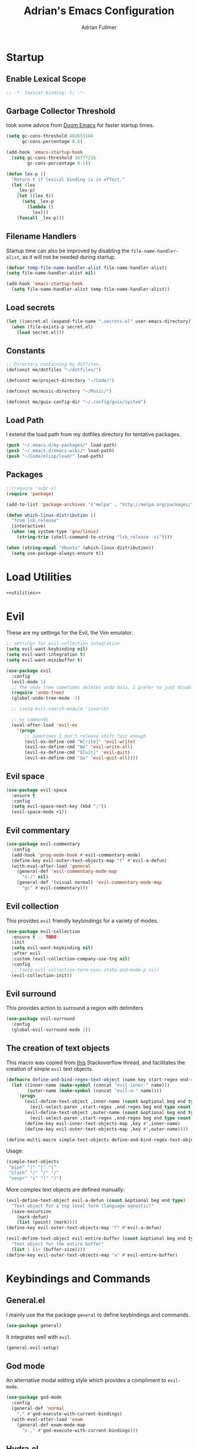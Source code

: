 #+TITLE: Adrian's Emacs Configuration
#+AUTHOR: Adrian Fullmer

* Startup
** Enable Lexical Scope
#+PROPERTY: header-args:emacs-lisp :lexical t
#+BEGIN_SRC emacs-lisp
;; -*- lexical-binding: t; -*-
#+END_SRC

** Garbage Collector Threshold
 took some advice from [[https://github.com/hlissner/doom-emacs/wiki/FAQ][Doom Emacs]] for faster startup times. 
#+BEGIN_SRC emacs-lisp
  (setq gc-cons-threshold 402653184
        gc-cons-percentage 0.6)

  (add-hook 'emacs-startup-hook
    (setq gc-cons-threshold 16777216
          gc-cons-percentage 0.1))

  (defun lex-p ()
    "Return t if lexical binding is in effect."
    (let (lex
      _lex-p)
      (let ((lex t))
        (setq _lex-p
          (lambda ()
            lex)))
      (funcall _lex-p)))
#+END_SRC

** Filename Handlers
Startup time can also be improved by disabling the
~file-name-handler-alist~, as it will not be needed during startup.
#+BEGIN_SRC emacs-lisp
(defvar temp-file-name-handler-alist file-name-handler-alist)
(setq file-name-handler-alist nil)

(add-hook 'emacs-startup-hook
  (setq file-name-handler-alist temp-file-name-handler-alist))
#+END_SRC

** Load secrets
#+BEGIN_SRC emacs-lisp
  (let ((secret.el (expand-file-name ".secrets.el" user-emacs-directory)))
    (when (file-exists-p secret.el)
      (load secret.el)))
#+END_SRC
** COMMENT Load non-secret environment variables
#+BEGIN_SRC emacs-lisp
;; (require 'my-env)
#+END_SRC
** Constants
#+BEGIN_SRC emacs-lisp
  ;; Directory containing my dotfiles.
  (defconst me/dotfiles "~/dotfiles/")

  (defconst me/project-directory "~/Code/")

  (defconst me/music-directory "~/Music/")

  (defconst me/guix-config-dir "~/.config/guix/system")
#+END_SRC

** Load Path
I extend the load path from my dotfiles directory for tentative
packages.
#+BEGIN_SRC emacs-lisp
  (push "~/.emacs.d/my-packages/" load-path)
  (push "~/.emacs.d/emacs-wiki/" load-path)
  (push "~/Code/elisp/load/" load-path)
#+END_SRC
** Packages

#+BEGIN_SRC emacs-lisp
  ;;(require 'subr-x)
  (require 'package)

  (add-to-list 'package-archives '("melpa" . "http://melpa.org/packages/"))

  (defun which-linux-distribution ()
    "from lsb_release"
    (interactive)
    (when (eq system-type 'gnu/linux)
      (string-trim (shell-command-to-string "lsb_release -si"))))

  (when (string-equal "Ubuntu" (which-linux-distribution))
    (setq use-package-always-ensure t))
#+END_SRC
** COMMENT Straight.el
Straight.el A functional alternative to package.el.
#+BEGIN_SRC emacs-lisp
  (defvar bootstrap-version)
  (let ((bootstrap-file
         (expand-file-name "straight/repos/straight.el/bootstrap.el" user-emacs-directory))
        (bootstrap-version 5))
    (unless (file-exists-p bootstrap-file)
      (with-current-buffer
          (url-retrieve-synchronously
           "https://raw.githubusercontent.com/raxod502/straight.el/develop/install.el"
           'silent 'inhibit-cookies)
        (goto-char (point-max))
        (eval-print-last-sexp)))
    (load bootstrap-file nil 'nomessage))

  (straight-use-package 'use-package)

  (setq straight-use-package-by-default t)
#+END_SRC
* Load Utilities
#+BEGIN_SRC emacs-lisp :noweb tangle
<<utilities>>
#+END_SRC
* Evil
These are my settings for the Evil, the Vim emulator.
#+BEGIN_SRC emacs-lisp
  ;; settings for evil-collection integration
  (setq evil-want-keybinding nil)
  (setq evil-want-integration t)
  (setq evil-want-minibuffer t)

  (use-package evil
    :config
    (evil-mode 1)
    ;; The undo tree sometimes deletes undo data, I prefer to just disable it.
    (require 'undo-tree)
    (global-undo-tree-mode -1)

    ;; (setq evil-search-module 'isearch)

    ;; ex commands
    (eval-after-load 'evil-ex
      '(progn
         ;; Sometimes I don't release shift fast enough
         (evil-ex-define-cmd "W[rite]" 'evil-write)
         (evil-ex-define-cmd "Wa" 'evil-write-all)
         (evil-ex-define-cmd "Q[uit]" 'evil-quit)
         (evil-ex-define-cmd "Qa" 'evil-quit-all))))
#+END_SRC
** Evil space

#+BEGIN_SRC emacs-lisp
  (use-package evil-space
    :ensure t
    :config
    (setq evil-space-next-key (kbd ";"))
    (evil-space-mode +1))
#+END_SRC
** Evil commentary
#+BEGIN_SRC emacs-lisp
  (use-package evil-commentary
    :config
    (add-hook 'prog-mode-hook #'evil-commentary-mode)
    (define-key evil-outer-text-objects-map "f" #'evil-a-defun)
    (with-eval-after-load 'general
      (general-def 'evil-commentary-mode-map
        "s-/" nil)
      (general-def '(visual normal) 'evil-commentary-mode-map
        "gc" #'evil-commentary)))
#+END_SRC
** Evil collection
This provides ~evil~ friendly keybindings for a variety of modes.
#+BEGIN_SRC emacs-lisp
  (use-package evil-collection
    :ensure t ;; TODO
    :init
    (setq evil-want-keybinding nil)
    :after evil
    :custom (evil-collection-company-use-tng nil)
    :config
    ;; (setq evil-collection-term-sync-state-and-mode-p nil)
    (evil-collection-init))
#+END_SRC
** COMMENT Evil easymotion
This package helps with the issue of not knowing how many times to
repeat an ~evil~ motion by providing a tag at the location of
each possible motion result.
#+BEGIN_SRC emacs-lisp
  (use-package evil-easymotion
    :ensure t
    :config
    (evilem-default-keybindings "C-M-S-~"))
#+END_SRC
** Evil surround
This provides action to surround a region with delimiters 
#+BEGIN_SRC emacs-lisp
(use-package evil-surround
  :config
  (global-evil-surround-mode 1))
#+END_SRC
** COMMENT Evil snipe
At one point I used ~evil-snipe~, a tool for jumping to pairs of characters.
#+BEGIN_SRC emacs-lisp
(use-package evil-snipe
  :ensure t
  :after evil-easymotion
  :config
  (evilem-define (kbd "SPC s") 'evil-snipe-s))
#+END_SRC
** The creation of text objects
This macro was copied from [[https://stackoverflow.com/a/22418983/4921402][this]] Stackoverflow thread, and facilitates
the creation of simple ~evil~ text objects.
#+BEGIN_SRC emacs-lisp
  (defmacro define-and-bind-regex-text-object (name key start-regex end-regex)
    (let ((inner-name (make-symbol (concat "evil-inner-" name)))
          (outer-name (make-symbol (concat "evil-a-" name))))
      `(progn
         (evil-define-text-object ,inner-name (count &optional beg end type)
           (evil-select-paren ,start-regex ,end-regex beg end type count nil))
         (evil-define-text-object ,outer-name (count &optional beg end type)
           (evil-select-paren ,start-regex ,end-regex beg end type count t))
         (define-key evil-inner-text-objects-map ,key #',inner-name)
         (define-key evil-outer-text-objects-map ,key #',outer-name))))

  (define-multi-macro simple-text-objects define-and-bind-regex-text-object 4)
#+END_SRC
Usage:
#+BEGIN_SRC emacs-lisp
  (simple-text-objects
   "pipe" "|" "|" "|"
   "slash" "/" "/" "/"
   "sexpr" "i" "(" ")")

#+END_SRC

More complex text objects are defined manually:
#+BEGIN_SRC emacs-lisp
  (evil-define-text-object evil-a-defun (count &optional beg end type)
    "Text object for a top level form (language agnostic)"
    (save-excursion
      (mark-defun)
      (list (point) (mark))))
  (define-key evil-outer-text-objects-map "f" #'evil-a-defun)

  (evil-define-text-object evil-entire-buffer (count &optional beg end type)
    "Text object for the entire buffer"
    (list 1 (1+ (buffer-size))))
  (define-key evil-outer-text-objects-map "a" #'evil-entire-buffer)
#+END_SRC
* Keybindings and Commands
** General.el
I mainly use the the package ~general~ to define keybindings and
commands. 
#+BEGIN_SRC emacs-lisp
  (use-package general)
#+END_SRC
It integrates well with ~evil~.
#+BEGIN_SRC emacs-lisp
  (general-evil-setup)
#+END_SRC
** God mode
An alternative modal editing style which provides a compliment to ~evil-mode~. 

#+BEGIN_SRC emacs-lisp
  (use-package god-mode
    :config
    (general-def 'normal
      "," #'god-execute-with-current-bindings)
    (with-eval-after-load 'exwm
      (general-def exwm-mode-map
        "s-," #'god-execute-with-current-bindings)))
#+END_SRC
** Hydra.el
~hydra~ creates miniature modes to reduce repetitive keybindings.
#+BEGIN_SRC emacs-lisp
(use-package hydra)
#+END_SRC
** Conditional key translations
The equivalent of Vim noremaps are Emacs key translations. They apply
globally, so I created some macros to make key translations which apply
conditionally. They are inspired by [[https://www.emacswiki.org/emacs/Evil#toc14][this]].
#+BEGIN_SRC emacs-lisp
  ;; does not require lexical scope
  (defmacro make-conditional-key-translation (key-from key-to translate-keys-p)
    "Make a Key Translation such that if the translate-keys-p function returns true,
     key-from translates to key-to, else key-from translates to itself. "
    `(define-key key-translation-map (kbd ,key-from)
      (lambda (prompt)
        (if (,translate-keys-p) (kbd ,key-to) (kbd ,key-from)))))

  (define-multi-macro make-conditional-key-translations
                      make-conditional-key-translation
                      3)

  (defmacro inoremap-single (from to)
    `(make-conditional-key-translation ,from ,to evil-insert-state-p))
  (define-multi-macro inoremap inoremap-single 2)

  (defmacro noremap-single (from to)
    `(make-conditional-key-translation ,from ,to (lambda nil t)))
  (define-multi-macro noremap noremap-single 2)
#+END_SRC
** COMMENT All modes
#+BEGIN_SRC emacs-lisp
  ;; (noremap "9" "("
  ;;            "0" ")"
  ;;            "(" "9"
  ;;            ")" "0")
#+END_SRC
** Normal Mode
These are normal mode mappings not specific to any major mode.
#+BEGIN_SRC emacs-lisp
  (general-nmap ; 'override
    ;; "C-u" 'evil-scroll-up

    "C--" 'helm-do-ag-project-root
    "C-=" 'helm-do-ag
    ;; Move a line of text using ALT+[jk]
    "M-j" 'move-line-down
    "M-k" 'move-line-up
    ;; "/" 'evil-ex-search-forward
    ;; "t" nil
    ;; "q" nil
    "g r" 'revert-buffer)


#+END_SRC
** Visual Mode
These are visual mode mappings not specific to any major mode.
#+BEGIN_SRC emacs-lisp
  (general-vmap 'override
    ;; Move a visual block of text using ALT+[jk]
    "M-k" (kbd ":move '< -2 RET `> my `< mz gv`yo`z")
    "t" 'evil-avy-goto-char
    "q" 'evil-avy-goto-subword-1)
#+END_SRC
** Visual line mode macro

#+BEGIN_SRC emacs-lisp
  (defmacro my-visual-line-mode-rebind (mode)
    `(general-def '(normal visual) ,mode
       ;; Make evil-mode up/down operate in screen lines instead of logical lines
       "j" #'evil-next-visual-line
       "k" #'evil-previous-visual-line
       "0" #'evil-beginning-of-visual-line
       "$" #'evil-end-of-visual-line
       "." #'evil-repeat-visual-line
       "^" #'evil-first-non-blank-of-visual-line

       "g j" #'evil-next-line
       "g k" #'evil-previous-line
       "g 0" #'evil-beginning-of-line
       "g $" #'evil-end-of-line
       "g ^" #'evil-first-non-blank))
#+END_SRC
** COMMENT Insert Mode
These are insert mode mappings not specific to any major mode.
#+BEGIN_SRC emacs-lisp
  ;; (inoremap "." "-"
  ;;           "-" ".")
#+END_SRC
** Leader
These are functions for defining a tree of keybindings behind a single
leader key.
*** Definitions
First ~which-key~ must be loaded early
#+BEGIN_SRC emacs-lisp :noweb tangle
<<which-key>>
#+END_SRC

then I define the leader keys,
#+BEGIN_SRC emacs-lisp
  (cl-eval-when (compile load eval)
    (defconst leader-key "SPC")
    (defconst alt-leader-key "SPC SPC"))

  (general-create-definer no-super-leader-key-def
    :prefix leader-key)

  (general-create-definer super-leader-key-def
    :prefix (concat "s-" leader-key))

  (defmacro leader-key-def (&rest args)
    `(progn
       (no-super-leader-key-def ,@args)
       (super-leader-key-def ,@args)
       ;; ,(when (featurep 'exwm)
       ;;    `(super-leader-key-def ,@args))
       ))

  (general-create-definer alt-leader-key-def
    :prefix alt-leader-key)
#+END_SRC

then some helper functions to create functions to create subleader
keybindings through ~general-create-definer~. Key-based replacements are
also generated for [[#which-key][ ~which-key~ ]].
#+BEGIN_SRC emacs-lisp
  (cl-defun leader-prefix (str &optional (prefix leader-key))
    "Append a leader key to the given string"
    (concat prefix " " str))

  (cl-defmacro define--subleader (key name general-definer-name &key (leader leader-key))
    "Both create a general definer, and a which-key replacement for the given subleader."
    (let ((no-super-name (intern (concat "no-super-"
                                         (symbol-name general-definer-name))))
          (super-name (intern (concat "super-"
                                      (symbol-name general-definer-name)))))
      `(progn
         (which-key-add-key-based-replacements
           (leader-prefix ,key ,leader) ,name)

         (which-key-add-key-based-replacements
           (leader-prefix ,key ,(concat "s-" leader)) ,name)

         (general-create-definer ,no-super-name
           :prefix (leader-prefix ,key ,leader))

         (general-create-definer ,super-name
           :prefix (leader-prefix ,key ,(concat "s-" leader)))

         (defmacro ,general-definer-name (&rest args)
           (let ((no-super-name ',no-super-name)
                 (super-name ',super-name))
             `(progn
                (,no-super-name ,@args)
                (,super-name ,@args)))))))


  ;; the format for the input of this function is inspired by general's
  ;; easy to use functions.
  (cl-defmacro define-subleader (&rest args &key (leader leader-key) &allow-other-keys)
    "Both create a general definer, and a which-key replacement for
  the given subleader. Accepts arguments in threes with no
  delimiter."
    `(progn ,@(mapcar (lambda (elt)
                        `(define--subleader ,@elt :leader ,leader))
                      (seq-partition (remove-keyword-args args) 3))))
#+END_SRC
Usage:
#+BEGIN_SRC emacs-lisp
  (define-subleader
    "e" "eval" eval-key-def
    "s" "start" start-key-def
    "x" "xpand" xpand-key-def
    "p" "project" project-key-def)
#+END_SRC
*** Normal Mode Leader Bindings
#+BEGIN_SRC emacs-lisp
  (defun bury-evil-buffer ()
    (interactive)
    (bury-buffer)
    ;; (call-interactively #'evil-buffer)
    )

  (defun me/helm-buffer ()
    (interactive)
    (call-interactively #'helm-mini))

  (leader-key-def 'normal 'override
                  "u" 'universal-argument
                  "w" 'actually-kill-this-buffer    ; ",w" to kill buffer not window.
                  "q" 'evil-delete-buffer   ; ",q" to kill buffer and window. equivalent of :bd<cr>.
                  "a" #'bury-evil-buffer
                  "b" 'me/helm-buffer   ; ",b" to switch buffers.
                  "f" 'helm-find-files    ; ",f" to find file (replace :e)
                  "h" 'help
                  "O" 'helm-do-ag-this-file 
                  "o" 'helm-occur 
                  "8" 'helm-imenu-in-all-buffers
                  ";" 'eval-expression
                  "r" 'evil-surround-edit
                  "R" 'evil-Surround-edit
                  ;; "RET" (kbd ":noh")
                  )

  (leader-key-def 'normal
                  "i" 'helm-imenu)
#+END_SRC
*** Visual Mode Leader Bindings
#+BEGIN_SRC emacs-lisp
  (leader-key-def 'visual 'override
                  "O" 'helm-do-ag-this-file
                  "o" 'helm-occur)
#+END_SRC
** Shell Commands
These are M-x commands for common shell commands such as reboot.
#+BEGIN_SRC emacs-lisp
  (defmacro define-shell-command (function-name &optional command)
    (let ((command (or command (symbol-name function-name))))
      `(defun ,function-name ()
         ,(format "Run shell command '%s'" command)
         (interactive)
         (shell-command ,command))))

  (define-multi-macro-clauses define-shell-commands define-shell-command)

  ;; (define-shell-commands
  ;;   reboot
  ;;   (suspend "systemctl suspend"))


  ;; (fmakunbound 'reboot)
#+END_SRC
** Other Commands
This is A command to configure my operating system
#+BEGIN_SRC emacs-lisp
  (defun gconf ()
    (interactive)
    (or (find-file me/guix-config-dir)
        (find-file "/sudo::/etc/config.scm")
        (error "guix config not found")))
#+END_SRC

This is a command to configure emacs
#+BEGIN_SRC emacs-lisp
  (defun econf () (interactive) (find-file "~/.emacs.d/emacs.org"))
#+END_SRC

This is a command to create a new scratch buffer
#+BEGIN_SRC emacs-lisp
  (defun scratch ()
    (interactive)
    (let* ((default-directory "~/")
           (buffer (generate-new-buffer "*scratch*")
                   ;; (or (get-buffer "*scratch*")
                   ;;     (generate-new-buffer "*scratch*"))
                   ))
      (set-window-buffer nil buffer)
      (with-current-buffer buffer
        (funcall initial-major-mode))))
#+END_SRC
* User Interface
** Splash screen
I disable the splash screen and message.
#+BEGIN_SRC emacs-lisp
  (setq inhibit-splash-screen t
        initial-scratch-message nil)
#+END_SRC
*** Scratch buffer
Set the initial mode in the scratch buffer to emacs.
#+BEGIN_SRC emacs-lisp
  (setq initial-major-mode #'lisp-interaction-mode)
#+END_SRC
** Font
#+BEGIN_SRC emacs-lisp
  (defvar my-default-font-pixelsize (* 29 (/ (get-dpi) 276)))
  ;; (add-to-list 'default-frame-alist
  ;; 	     `(font . ,(format
  ;; 			"DejaVu Sans Mono:pixelsize=%d:foundry=PfEd:weight=normal:slant=normal:width=normal:scalable=true"
  ;; 			my-default-font-pixelsize)))
  ;; (add-to-list 'default-frame-alist `(font . "Iosevka"))

  ;; (use-package unicode-fonts
  ;;   :ensure t
  ;;   :config
  ;;   (unicode-fonts-setup))
#+END_SRC
** Mode line
*** Delight
Delight is a package which is used to hide unnecessary mode-line
blurbs.
#+BEGIN_SRC emacs-lisp
  (use-package delight 
    :config
    (delight '((eldoc-mode nil "eldoc")
               (auto-revert-mode nil "autorevert")
               (org-src-mode nil "org-src")
               (org-indent-mode nil "org"))))
#+END_SRC
*** Mode Line Format
#+BEGIN_SRC emacs-lisp
  (setq-default mode-line-format
                '("%e" mode-line-front-space
                  mode-line-mule-info
                  mode-line-client
                  mode-line-modified
                  mode-line-remote
                  mode-line-frame-identification
                  mode-line-buffer-identification
                  "   " mode-line-position
                  evil-mode-line-tag
                  (vc-mode vc-mode)
                  "  " mode-line-modes
                  mode-line-end-spaces))

  (with-eval-after-load 'exwm
    (defvar me/exwm-mode-line-format nil)
    (setq me/exwm-mode-line-format 
          '("%e"
            mode-line-front-space
            mode-line-frame-identification
            mode-line-buffer-identification
            "  "
            mode-line-end-spaces))

    (defun exwm-mode-line-init ()
      (setq mode-line-buffer-identification (propertized-buffer-identification "%12b"))
      (setq mode-line-format me/exwm-mode-line-format))

    (add-hook 'exwm-mode-hook #'exwm-mode-line-init))

#+END_SRC
*** Shorten mode-line buffer names
This sets a limit of 70 characters for the display of buffern names in
the mode line. 
#+BEGIN_SRC emacs-lisp
  (setq-default mode-line-buffer-identification (list -70 (propertized-buffer-identification "%12b")))
#+END_SRC
*** Minibuffer line
Package to use the minibuffer in the manner of the mode line.
#+begin_src emacs-lisp
  (use-package minibuffer-line
    :after erc
    :config
    ;; (defvar minibuffer-line-separator " | ")
    ;; (defun minibuffer-line--update ()
    ;;   (with-current-buffer minibuffer-line--buffer
    ;;     (erase-buffer)
    ;;     (insert (format-mode-line minibuffer-line-format 'mode-line-inactive))))
    (setq minibuffer-line-format '("%e " display-time-string
                                   battery-mode-line-string emms-mode-line-string
                                   emms-playing-time-string " "))
    ;; (setq global-mode-string '("" display-time-string
    ;;                            battery-mode-line-string emms-mode-line-string
    ;;                            emms-playing-time-string erc-modified-channels-object))
    (setq minibuffer-line-refresh-interval 0.5)
    (setq erc-mode-line-format " | ERC: %S %a")
    (setq display-time-format "%R %d %b")
    (setq display-time-default-load-average nil)
    (display-time-mode +1)
    (setq battery-load-critical 25)
    (setq battery-load-low 40)
    (setq battery-mode-line-format " | %p%% %B %t")
    (display-battery-mode +1)
    (minibuffer-line-mode +1)


    (defun erc-modified-channels-label-advice (fn &rest args)
      (concat " | ERC:" (apply fn args)))

    (advice-add 'erc-modified-channels-object
                :around
                'erc-modified-channels-label-advice))
#+end_src
** Helm
~helm~ is a framework for incremental narrowing searching interfaces
which integrates well across Emacs.
#+BEGIN_SRC emacs-lisp
  (use-package helm
    :delight
    :bind (("M-x" . helm-M-x))
    :config
    (helm-mode t)

    (setq helm-buffer-max-length 120
          helm-display-buffer-default-height nil
          helm-show-completion-display-function #'helm-show-completion-default-display-function
          helm-follow-mode-persistent nil
          helm-window-prefer-horizontal-split t
          helm-window-show-buffers-function 'helm-window-mosaic-fn
          helm-split-window-default-side 'same
          helm-ff-cache-mode nil)

    (defun me/helm-fix-insert-state-keys ()
      (setq evil-insert-state-local-map (make-keymap))
      (define-key evil-insert-state-local-map (kbd "C-n") #'helm-next-line)
      (define-key evil-insert-state-local-map (kbd "C-p") #'helm-previous-line))
    ;; (setq-local evil-insert-state-map (make-keymap ))

    (add-hook 'helm--minor-mode-hook
              #'me/helm-fix-insert-state-keys)

    ;; Refresh helm-top
    (helm-top-poll-mode 1)

    ;; redefine helm-persistent-action-display-window to split right by
    ;; default instead of left. (not configurable, sadly.)
    (cl-defun helm-persistent-action-display-window (&key split)
      "Return the window that will be used for persistent action.
  If SPLIT is `t' window is split in persistent action, if it has the
  special symbol `never' don't split, if it is `nil' normally don't
  split but this may happen in case of dedicated-windows or unsuitable
  window to display persistent action buffer."
      (with-helm-window
        (let (prev-win cur-win)
          (setq helm-persistent-action-display-window
                (cond ((and (window-live-p helm-persistent-action-display-window)
                            (not (member helm-persistent-action-display-window
                                         (get-buffer-window-list helm-buffer))))
                       helm-persistent-action-display-window)
                      ((and helm--buffer-in-new-frame-p helm-initial-frame)
                       (with-selected-frame helm-initial-frame (selected-window)))
                      ((and split (not (eq split 'never))) (split-window nil nil 'right))
                      ;; Fix Issue #2050 with dedicated window.
                      ((and (window-dedicated-p
                             (setq prev-win (previous-window (selected-window) 1)))
                            (not (eq split 'never)))
                       (with-helm-after-update-hook
                         (and (window-live-p helm-persistent-action-display-window)
                              (delete-window helm-persistent-action-display-window)))
                       ;; If next-window is usable use it, otherwise split
                       ;; the helm window.
                       (let ((nw (next-window (selected-window) 1)))
                         (if (eql nw prev-win) (split-window nil nil 'right) nw)))
                      ((window-dedicated-p
                        (setq cur-win (get-buffer-window helm-current-buffer)))
                       (previous-window (selected-window) 1))
                      (cur-win)
                      (t prev-win)))))))
#+END_SRC
*** Helm ag
#+BEGIN_SRC emacs-lisp
  (use-package helm-ag
    :config
    (setq helm-ag-insert-at-point 'symbol)
    (setq helm-ag-base-command "ag --nocolor --nogroup"))
#+END_SRC
*** COMMENT Extending helm-highight-buffers
*** COMMENT Helper functions
#+BEGIN_SRC emacs-lisp
  (defun helm-rec-find-directory-old (&optional starting-directory)
    (interactive)
    (let ((default-directory (or starting-directory default-directory)))
      (find-file
       (helm :sources (helm-build-sync-source "directories"
                        :candidates (lambda ()
                                      (split-string
                                        (shell-command-to-string "find . -type d -not -path '*/\.*'") "\n" t))
                        :fuzzy-match t)
             :prompt "Open directory: "
             :buffer "*helm find directory*"))))

  (defun rec-find-directory (&optional starting-directory)
    (interactive)
    (let ((default-directory (or starting-directory default-directory)))
      (find-file
       (completing-read "Open directory: "
                        (split-string (shell-command-to-string "find . -type d") "\n" t)))))

  (defun helm-rec-find-directory ()
    (interactive)
    (helm-find (list "-type d -not -path '*/\.*'")))
#+END_SRC
** Hideshow
~hideshow~ mode provides vim-like folds.
#+BEGIN_SRC emacs-lisp
(add-hook 'prog-mode-hook #'hs-minor-mode)
(delight 'hs-minor-mode nil "hideshow")
#+END_SRC
** Prettify Symbols
This changes the appearance of certain strings in the buffer.
#+BEGIN_SRC emacs-lisp
  (setq prettify-symbols-alist
        '(("lambda" . 955) ; Replace instances of the word lambda with λ
          ))
  (global-prettify-symbols-mode 1)
#+END_SRC
** Disable Unnecessary UI elements
#+BEGIN_SRC emacs-lisp
(tool-bar-mode -1)
(menu-bar-mode -1)
(toggle-scroll-bar -1)
(add-to-list 'default-frame-alist
             '(vertical-scroll-bars . nil))
#+END_SRC
** Files and backups
Don't make backups.
#+BEGIN_SRC emacs-lisp
(setq make-backup-files nil)
#+END_SRC
Save cursor position in a file between sessions.
#+BEGIN_SRC emacs-lisp
(save-place-mode 1)
#+END_SRC
** Line and Column numbers
Display them both in the mode line, and show line number on the side
of the screen in ~prog-mode~.
#+BEGIN_SRC emacs-lisp
  (add-hook 'prog-mode-hook #'display-line-numbers-mode)

  (leader-key-def 'normal ; a keybinding to toggle line numbers
    "l" #'display-line-numbers-mode)

  (setq column-number-mode t)
#+END_SRC
** Tabs and Indentation
I use 4 space indentation by default.
#+BEGIN_SRC emacs-lisp
  (setq-default tab-width 8
                indent-tabs-mode nil)
#+END_SRC
** Line wrap
Do not truncate lines.
#+BEGIN_SRC emacs-lisp
  (setq truncate-lines nil)
#+END_SRC

Do not show visual-lines-mode (word wrap mode) in the mode line
#+BEGIN_SRC emacs-lisp
  (delight 'visual-line-mode nil t)
#+END_SRC
** Start frame maximized
#+BEGIN_SRC emacs-lisp
(add-to-list 'default-frame-alist '(fullscreen . maximized))
#+END_SRC
** Confirmation
Type =y= or =n=, not =yes= or =no=.
#+BEGIN_SRC emacs-lisp
(fset 'yes-or-no-p 'y-or-n-p)
#+END_SRC
** Adaptive Cursor Width
Makes the cursor the full width of the current character.
#+BEGIN_SRC emacs-lisp
  (setq x-stretch-cursor t)
#+END_SRC
** COMMENT Clipboard
Enable vim-like clipboard. This puts text copied from programs other
than emacs into the "+" register.
#+BEGIN_SRC emacs-lisp
(setq select-enable-clipboard nil)
#+END_SRC
** Delimiters
*** Electric pair mode
Close delimiters automatically as I write.
#+BEGIN_SRC emacs-lisp
  (electric-pair-mode t) 

  (defun local-disable-electric-pair-mode ()
    (electric-pair-local-mode -1))
#+END_SRC
*** Matching parens
Highlight the parentheis whose pair is under the point.
#+BEGIN_SRC emacs-lisp
  (show-paren-mode 0.125)
  (setq show-paren-delay 0
        show-paren-style 'parenthesis)
#+END_SRC
*** Highlight parentheses
Highlight the nearest outer parentheses. Thanks to [[https://stackoverflow.com/questions/34846531/show-parentheses-when-inside-them-emacs][this]] thread.
#+BEGIN_SRC emacs-lisp
  (require 'lispyville)

  (defun show-enclosing-paren-advice (fn)
    "Highlight enclosing parens."
    (if lispyville-mode
        (cond ((looking-at-p "\\s(") (funcall fn))
              (t (save-excursion
                   (ignore-errors (backward-up-list))
                   (funcall fn))))
      (funcall fn)))

  (advice-add 'show-paren-function
              :around
              #'show-enclosing-paren-advice)
#+END_SRC
** Ediff
Don't make a new frame for ediff.
#+BEGIN_SRC emacs-lisp
(setq ediff-window-setup-function 'ediff-setup-windows-plain)
#+END_SRC
** Which-key
This plugin shows the available keys after a partially completed
key command. ~which-key~ key replacements are generated [[#leader][here]].
#+NAME: which-key
#+BEGIN_SRC emacs-lisp :tangle no
  (use-package which-key
    :delight
    :after delight
    :config
    (delight 'which-key-mode "" t)
    (which-key-mode nil))
#+END_SRC
*** Prefix command completion
From [[https://with-emacs.com/posts/prefix-command-completion/][this blog post]], offer compltion of key prefix candidates in the
which-key buffer via the prefix-help-command.
#+BEGIN_SRC emacs-lisp
  (defun which-key-M-x-prefix+ (&optional _)
    "Completing read and execute command from current prefix map.

  This command can be used as `prefix-help-command'.

  The optional argument is ignored and only for compatability with
  `which-key-C-h-dispatch' so this command can be bound in
  `which-key-C-h-map', too."
    (interactive)
    (let* ((evs (if (which-key--current-prefix)
                    (which-key--current-key-list)
                  (butlast (append (this-command-keys-vector) nil))))
           (key (apply #'vector evs))
           (map (key-binding key)))
      (which-key--execute-binding+ map (key-description key))))

  (defun which-key--execute-binding+ (map &optional prefix)
    "Completing read command from MAP and execute it.

  If PREFIX is given it should be a key description which will be
  included in the prompt."
    (let ((cmd (which-key--completing-read-cmd+ map prefix)))
      (when (commandp cmd)
        (which-key--execute-cmd+ cmd))))

  (defun which-key--completing-read-cmd+ (map &optional prefix)
    "Completing read command from MAP.

  Include PREFIX in prompt if given."
    (which-key--hide-popup-ignore-command)
    (let* ((desc
            (completing-read
             (if prefix
                 (format "Execute (%s): " prefix)
               "Execute: ")
             (mapcar #'which-key--completing-read-format+
                     (which-key--get-keymap-bindings map 'all)))))
      (intern (car (split-string desc)))))

  (defun which-key--execute-cmd+ (cmd)
    "Execute command CMD as if invoked by key sequence."
    (setq prefix-arg current-prefix-arg)
    (setq this-command cmd)
    (setq real-this-command cmd)
    (command-execute cmd 'record))

  (defun which-key--completing-read-format+ (bnd)
    "Format binding BND for `completing-read'."
    (let* ((key (car bnd))
           (cmd (cdr bnd))
           (desc (format "%s (%s)" cmd
                         (propertize key 'face 'which-key-key-face))))
      (let ((which-key-show-docstrings t))
        (which-key--maybe-add-docstring
         (format "%-50s" desc) cmd))))

  (setq prefix-help-command
        #'which-key-C-h-dispatch)

  ;; (add-to-list 'helm-completing-read-handlers-alist
  ;;              nil)

  ;; (setq prefix-help-command #'which-key-M-x-prefix+)
  (general-def which-key-C-h-map
    "C-h" #'which-key-M-x-prefix+)
#+END_SRC
** Help
Keybindings for help mode
#+BEGIN_SRC emacs-lisp
  (general-nmap help-mode-map 
    "H" #'help-go-back
    "L" #'help-go-forward)
#+END_SRC
** COMMENT Beacon
Highlight the cursor when switching buffers.
#+BEGIN_SRC emacs-lisp
  (use-package beacon
    :ensure t
    :delight
    :config
    (beacon-mode 1))
#+END_SRC
** File navigation
I prefer to follow symbolic links under version control.
#+BEGIN_SRC emacs-lisp
(setq vc-follow-symlinks t)
#+END_SRC
*** COMMENT Alt-tab buffer navigation
While emacs is missing key raised events, alt-tab style behavior can
still be replicated with a hydra with a timeout
(broken)
#+BEGIN_SRC emacs-lisp
  (lexical-let (blist length-blist)

    (defun buffer-switchable (buffer)
      (with-current-buffer buffer
        (not (or (minibufferp) ; dont switch to minibuffer
                 (get-buffer-window) ; or a buffer which is already visible
                 exwm--floating-frame ; or an exwm floating buffer
                 (and exwm--id ; if this is an exwm buffer
                      ;; don't switch if we are neither allowed to
                      ;; switch to exwm buffers in other frames, nor can
                      ;; see exwm buffers in other frames, unless the
                      ;; exwm buffer's frame is the current one.
                      (not (or (and exwm-workspace-show-all-buffers
                                    exwm-layout-show-all-buffers)
                               (eq (selected-frame) exwm--frame))))))))

    (defun buffer-history-delta (delta)
      (assert (or (= delta 1)
                  (= delta -1)))
      (setq blist (cd*r (if (minusp delta)
                            (+ length-blist delta)
                          delta)
                        blist))
      (if (buffer-switchable (car blist))
          ;(display-buffer-same-window (car blist) (list))
          (switch-to-buffer (car blist) t t)
        (buffer-history-delta delta)))

    (defun update-buffer-history ()
      (switch-to-buffer (current-buffer)))

    (general-def
     "M-<tab>" (lambda ()
                 (interactive)
                 (setq length-blist (length (buffer-list)))
                 (setq blist (circular (buffer-list)))
                 (buffer-history-delta 1)
                 (hydra-buffer-history/body)))

    (defhydra hydra-buffer-history (:timeout 2
                                             :post (update-buffer-history))
      "Buffer history: "
      ("M-<tab>" (buffer-history-delta 1))
      ("M-<S-iso-lefttab>" (buffer-history-delta -1))))
#+END_SRC


*** COMMENT Helm Alt-tab buffer navigation
While emacs is missing key raised events, alt-tab style behavior can
still be replicated with a hydra with a timeout
(broken)
#+BEGIN_SRC emacs-lisp
  (general-def
   "C-M-`" (lambda ()
             (interactive)
             (helm-mini)
             (hydra-helm-mini/body)))

  (defhydra hydra-helm-mini (:timeout 2
                                      :post (helm-execute-selection-action))
    "Buffer history: "
    ("M-<tab>" (helm-next-line))
    ("M-<S-iso-lefttab>" (helm-previous-line)))
#+END_SRC
*** COMMENT Buffer rotating
I bind tab and shift-tab to functions which switch to the previous and
next buffer with content respectively.
#+BEGIN_SRC emacs-lisp
  (defun content-buffer-p (buffer))
(general-def :states 'normal :keymaps 'override
                    "<tab>" 'previous-buffer
                    "<backtab>" 'next-buffer)
#+END_SRC
*** COMMENT Buffer toggling
This is a keybinding for toggling between 2
buffers. Faster than ~,-b\r~.
#+BEGIN_SRC emacs-lisp
  (general-def :states 'normal ; :keymaps 'override
                      "<tab>" 'evil-buffer)
#+END_SRC

** Buffer management
Utilities for buffer management

#+BEGIN_SRC emacs-lisp
  (defun get-next-valid-buffer-if (list pred &optional buffer visible-ok frame)
    (setq frame (or frame (selected-frame)))
    (let ((frame-pred (frame-parameter frame 'buffer-predicate))
          found buf)
      (while (and (not found) list)
        (setq buf (car list))
        (if (and (not (eq buffer buf))
                 (buffer-live-p buf)
                 (or (null frame-pred) (funcall frame-pred buf))
                 (funcall pred buf)
                 (not (eq (aref (buffer-name buf) 0) ?\s))
                 (or visible-ok (null (get-buffer-window buf 'visible))))
            (setq found buf)
          (setq list (cdr list))))
      (car list)))

  (defun last-buffer-if (pred &optional buffer visible-ok frame)
    (setq frame (or frame (selected-frame)))
    (or (get-next-valid-buffer-if (nreverse (buffer-list frame))
                                  pred
                                  buffer visible-ok frame)
        (get-buffer "*scratch*")
        (let ((scratch (get-buffer-create "*scratch*")))
          (set-buffer-major-mode scratch)
          scratch)))

  (defvar me/unbury-blacklist (if (featurep 'helm)
                                  helm-boring-buffer-regexp-list
                                nil))

  (defun me/unbury-interesting-pred (buffer)
    (every (lambda (regex)
             (not (string-match-p regex
                                  (buffer-name buffer))))
           me/unbury-blacklist))

  (defun unbury-interesting-buffer ()
    (interactive)
    (switch-to-buffer (last-buffer-if #'me/unbury-interesting-pred)))
#+END_SRC
** Mouse wheel scroll

#+BEGIN_SRC emacs-lisp
  (setq mouse-wheel-scroll-amount '(2 ((shift) . 1) ((meta)) ((control) . text-scale)))
#+END_SRC
** COMMENT Icons
#+BEGIN_SRC emacs-lisp
  (use-package all-the-icons)
#+END_SRC
* Autosaves
#+BEGIN_SRC emacs-lisp
  (setq backup-directory-alist
        `(("." . ,(concat user-emacs-directory "backups"))))
  (setq auto-save-file-name-transforms
        `(("\\`/[^/]*:\\([^/]*/\\)*\\([^/]*\\)\\'" ,(concat user-emacs-directory "backups") t)))

  (setq create-lockfiles nil)
#+END_SRC
* Text editing
** Spell Check
#+BEGIN_SRC emacs-lisp
  (setq ispell-program-name "aspell")
#+END_SRC
** Iedit
Iedit is a package for interactive refactoring.
#+BEGIN_SRC emacs-lisp
  (use-package iedit)

  (use-package evil-iedit-state
    :ensure t
    :config
    (defun me/evil-iedit-toggle ()
      (interactive)
      (if (evil-iedit-state-p)
          (evil-iedit-state/quit-iedit-mode)
        (evil-iedit-state/iedit-mode)))

    (general-def global-map
      "C-;" #'me/evil-iedit-toggle))
#+END_SRC
* Info/Man
#+BEGIN_SRC emacs-lisp
  (with-eval-after-load 'info
    (general-def normal Info-mode-map
      "m" #'Info-menu
      "n" #'Info-next
      "p" #'Info-prev
      "g m" #'evil-set-marker
      "g n" #'evil-search-next
      "g p" #'evil-search-previous
      "H" #'Info-history-back
      "L" #'Info-history-forward
      "C-o" nil
      "C-i" nil)

    (eval-after-load 'Info
      (defface Info-quoted
        '((t :inherit fixed-pitch))
        "Face used for quoted elements."))


    (general-def normal Man-mode-map))
#+END_SRC
* Dired
Dired is the file manager built into Emacs.
#+BEGIN_SRC emacs-lisp
  (require 'dired)

  ;; Dired parses ls to produce its output. Use the flags "-alh"
  (setq dired-listing-switches "-alh"
        wdired-allow-to-change-permissions t)

  ;; Highlight the current line in dired mode
  (add-hook 'dired-mode-hook #'hl-line-mode)

  (defun me/dired-sort ()
    (interactive)
    (dired-sort-other
     (let ((alist '(("name" . "-Al")
                    ("date" .  "-Al -t")
                    ("size" . "-Al -S"))))
       (cdr (assoc (ido-completing-read "Sort by:" alist)
                   alist)))))
#+END_SRC
** Dired Keybindings
#+BEGIN_SRC emacs-lisp
  (general-def normal dired-mode-map
    "A" (lambda () (interactive)
          (let ((current (current-buffer)))
            (call-interactively #'dired-up-directory)
            (kill-buffer current)))
    "SPC" nil)

  (general-def normal dired-mode-map
    "s" #'me/dired-sort)

  (general-def dired-mode-map
    "C-1" (lambda () (interactive)
            (dynamic-flet (dired-run-shell-command
                           (command)
                           (let ((handler
                                  (find-file-name-handler (directory-file-name default-directory)
                                                          'shell-command)))
                             (if handler (apply handler 'shell-command (list command))
                               (start-process-shell-command command nil command)))
                           ;; Return nil for sake of nconc in dired-bunch-files.
                           nil) 
              (call-interactively #'dired-do-shell-command))))
#+END_SRC
** Image Dired
~image-dired~ is a built-in image thumbnail viewer for dired.
#+BEGIN_SRC emacs-lisp
  (require 'image-dired)
  (add-hook 'dired-mode-hook #'dired-hide-details-mode)

  (setq image-dired-thumb-size 400
        image-dired-thumb-width 400
        image-dired-thumb-height 400
        image-dired-thumb-margin 6
        image-dired-thumb-relief 6
        image-dired-show-all-from-dir-max-files 300)

  (defun image-dired-select-advice (arg)
    (call-interactively #'evil-force-normal-state)
    (me/image-dired-display-thumbnail-original-image))

  (advice-add 'image-dired-mouse-select-thumbnail
              :after
              #'image-dired-select-advice)

  (defun me/image-dired-thumbnail-mode-hook-fn ()
    (setq-local mouse-wheel-scroll-amount
                '(1 ((shift)) ((meta)) ((control) . text-scale))))

  (add-hook 'image-dired-thumbnail-mode-hook
            #'me/image-dired-thumbnail-mode-hook-fn)

  (defvar me/image-dired-display-image-buffer nil)

  (defun me/image-dired-display-thumbnail-original-image (&optional arg)
    "Display current thumbnail's original image in display buffer.
  See documentation for `image-dired-display-image' for more information.
  With prefix argument ARG, display image in its original size."
    (interactive "P")
    (let ((file (image-dired-original-file-name)))
      (if (not (string-equal major-mode "image-dired-thumbnail-mode"))
          (message "Not in image-dired-thumbnail-mode")
        (if (not (image-dired-image-at-point-p))
            (message "No thumbnail at point")
          (if (not file)
              (message "No original file name found")
            (save-selected-window
              (when (and me/image-dired-display-image-buffer
                         (get-buffer me/image-dired-display-image-buffer))
                (kill-buffer me/image-dired-display-image-buffer))
              (find-file-other-window file)
              (setq me/image-dired-display-image-buffer (current-buffer))
              (rename-buffer (concat "*image-dired: " (buffer-name) "*"))))))))

  (general-def normal image-dired-thumbnail-mode-map
    "=" #'image-increase-size
    "RET" #'me/image-dired-display-thumbnail-original-image
    "n" #'image-dired-display-next-thumbnail-original
    "p" #'image-dired-display-previous-thumbnail-original)

  (leader-key-def normal dired-mode-map
                  "i" (lambda nil (interactive)
                        (image-dired default-directory)))
#+END_SRC
** COMMENT Async
#+BEGIN_SRC emacs-lisp
  (use-package async
    :config
    (add-hook 'dired-mode-hook
              #'dired-async-mode))
#+END_SRC
** Dired Rsync
Asynchronously copy files with Rsync
#+BEGIN_SRC emacs-lisp
  (use-package dired-rsync
    :config
    (leader-key-def normal dired-mode-map
                    "r" #'dired-rsync))
#+END_SRC
** Dired FL
Add additional font lock rules for dired
#+BEGIN_SRC emacs-lisp
  (use-package diredfl
    :ensure t ;; TODO
    :config
    (diredfl-global-mode 1))
#+END_SRC
** COMMENT Dired Atool
Use atool for compression and extraction
#+BEGIN_SRC emacs-lisp
  (use-package dired-atool
    :ensure t
    :config
    (leader-key-def normal dired-mode-map
                    "z" #'dired-atool-do-unpack
                    ;; "Z" #'dired-atool-do-pack
                    ))
#+END_SRC
** Dired Du
Use du to list folder sizes
#+BEGIN_SRC emacs-lisp
  (use-package dired-du
    :config
    (setq dired-du-size-format t)
    ;; (leader-key-def 'normal dired-mode-map
    ;;                 "d" #'dired-du-mode)
    )
#+END_SRC
** Dired Hacks
[[https://github.com/Fuco1/dired-hacks#dired-rainbow][Various packages]] providing dired features
*** COMMENT Dired AVFS
This allows seamless archive browsing
#+BEGIN_SRC emacs-lisp
  (use-package dired-avfs)
#+END_SRC

*** Dired Subtree
#+BEGIN_SRC emacs-lisp
  (use-package dired-subtree
    :config
    (defun me/dired-subtree-toggle ()
      "Insert subtree at point or remove it if it was not present."
      (interactive)
      (if (dired-subtree--dired-line-is-directory-or-link-p)
          (progn
            (if (dired-subtree--is-expanded-p)
                (progn
                  (dired-next-line 1)
                  (dired-subtree-remove))
              (save-excursion (dired-subtree-insert)))
            t)
        (if (> (line-number-at-pos) 5)
            (let ((prev-point (point)))
              (dired-previous-line 1)
              (unless (me/dired-subtree-toggle)
                ;; (set-window-point nil prev-point)
                ))
          nil)))

    (general-def 'normal dired-mode-map
      "z a" #'dired-subtree-toggle))
#+END_SRC
*** Dired Ranger
Multi-stage copy/paste
#+BEGIN_SRC emacs-lisp
  (use-package dired-ranger
    :config
    (general-def normal dired-mode-map
      "c" #'dired-ranger-copy
      "p" #'dired-ranger-paste)
    (leader-key-def normal dired-mode-map
                    "v" #'dired-ranger-move))
#+END_SRC
*** Dired Filter

#+BEGIN_SRC emacs-lisp
  (use-package dired-filter
    :config
    (customize-set-variable 'dired-filter-stack nil)
    (add-hook 'dired-mode-hook #'dired-filter-mode))
#+END_SRC
*** Dired Narrow
Interactively narrow/filter a dired buffer. Usually I just use
helm-find-file, but sometimes it's nice to narrow for a Dired
selection.
#+BEGIN_SRC emacs-lisp
  (use-package dired-narrow
    :config
    (leader-key-def normal dired-mode-map
                    "n" #'dired-narrow
                    "M-n" #'dired-narrow-regexp
                    "C-n" #'dired-narrow-fuzzy))
#+END_SRC
** COMMENT Dired Icons
#+BEGIN_SRC emacs-lisp
  (use-package all-the-icons-dired :config
    (add-hook 'dired-mode-hook #'all-the-icons-dired-mode))
#+END_SRC
* Proced
#+BEGIN_SRC emacs-lisp
  (setq proced-auto-update-interval 2)
  (defun me/proced-hook-fn ()
    (call-interactively #'proced-toggle-auto-update))

  (general-def ;; meme
    "<C-M-delete>" #'proced)

  (add-hook 'proced-mode-hook
            #'me/proced-hook-fn)
#+END_SRC
* Shell
** Eshell
~eshell~ is a shell that operates entirely within emacs. It is my
primary shell.
#+BEGIN_SRC emacs-lisp
(require 'eshell)
(require 'em-smart)
#+END_SRC
*** Configuration
#+BEGIN_SRC emacs-lisp
  (setq eshell-where-to-jump 'begin)
  (setq eshell-review-quick-commands nil)
  (setq eshell-smart-space-goes-to-end t)
  (setq eshell-history-size 1024)

  ;;(add-to-list 'eshell-visual-commands "rlwrap")

  ;; Eshell modules
  (require 'esh-module)
  (add-to-list 'eshell-modules-list 'eshell-tramp)
  ;; (setq password-cache t) ; enable password caching
  ;; (setq password-cache-expiry 3600) ; for one hour (time in secs)

  (setq eshell-prompt-function
        (lambda ()
          (let ((pwd (concat "[" (abbreviate-file-name (eshell/pwd)) "]")))
            (concat pwd
                    (when (< 0.5 (/ (* 1.0 (length pwd))
                                    (window-width))) "
  ")
                    " " (if (= (user-uid) 0) "Λ" "λ") " "))))

  (setq eshell-prompt-regexp  "^[^#$\n]* [Λλ] ")

  (cl-defun eshell-buffer-name-function (&optional (directory default-directory))
    (concat "*eshell at "
            (let ((directory (abbreviate-file-name directory)))
              (if (equal ?/ (car (last (string-to-list directory))))
                  directory
                (concat directory "/")))
            "*"))

  ;; (defun eshell-new ()
  ;;   "Open a new instance of eshell."
  ;;   (interactive)
  ;;   (let ((eshell-buffer-name (eshell-buffer-name-function)))
  ;;     (eshell 'N)))

  (defun eshell-singular ()
    "Open or switch to eshell"
    (interactive)
    (let ((eshell-buffer-name (eshell-buffer-name-function)))
      (eshell)))

  (defun eshell-at (directory)
    "Open a new instance of eshell in a new directory."
    (interactive (list (read-file-name "Eshell at: ")))
    (let ((default-directory directory))
      (eshell)))

  (defun eshell-at-or-switch (directory)
    (interactive (list (read-file-name "Eshell at: ")))
    (let ((buffer (get-buffer (eshell-buffer-name-function directory))))
      (if buffer
          (switch-to-buffer buffer)
        (eshell-at directory))))

  (defun eshell-here ()
    (interactive)
    (if eshell-mode
        (eshell-at default-directory)
      (eshell-at-or-switch default-directory)))

  (defun eshell-rename-buffer ()
    (let ((name (eshell-buffer-name-function)))
      (if (get-buffer name)
          (cl-labels ((recur (number)
                             (let ((new-name (set-buffer-number name number)))
                               (if (not (get-buffer new-name))
                                   (rename-buffer new-name)
                                 (recur (1+ number))))))
            (recur 1))
        (rename-buffer name))))

  (add-hook 'eshell-directory-change-hook #'eshell-rename-buffer)
  (add-hook 'eshell-mode-hook #'eshell-rename-buffer)
#+END_SRC
*** Commands
~eshell~ commands
#+BEGIN_SRC emacs-lisp
  (defun eshell/e (&rest args)
    "Open the given files"
    (dolist (file args) (if (listp file)
                            (dolist (file file)
                              (find-file file t))                          
                          (find-file file t))))

  (defun eshell/fd (&optional from-directory)
    "Run fzf to open a directory in dired"
    (fzf-directory-from (or from-directory
                            default-directory)))

  (defun eshell/fh ()
    (eshell/fd "~"))

  (defun eshell/econf () (econf))
  (defun eshell/gconf () (gconf))

  (if (executable-find "du")
      (fmakunbound 'eshell/du)) ; for speed
#+END_SRC
*** Keybindings
#+BEGIN_SRC emacs-lisp
  (global-set-key [f1] #'eshell)
  (global-set-key [f2] #'shell)

  (defun comint-style-insert-line (count)
    "insert line at the comint prompt"
    (interactive "p")
    (evil-goto-line)
    (evil-insert-line count))

  (defun comint-style-append-line (count)
    "append line at the comint prompt"
    (interactive "p")
    (evil-goto-line)
    (evil-append-line count))

  (defun eshell-properly-send-input ()
    "Go to end of buffer and send eshell input"
    (interactive)
    (evil-goto-line)
    (eshell-send-input))

  (defun me/eshell-prev ()
    (interactive)
    (evil-append 0)
    (call-interactively
     #'eshell-previous-matching-input-from-input)
    ;; (evil-force-normal-state)
    )

  (defun me/eshell-next ()
    (interactive)
    (evil-append 0)
    (call-interactively
     #'eshell-next-matching-input-from-input)
    ;; (evil-force-normal-state)
    )

  (defun eshell-previous-matching-input-from-input (arg)
    "Search backwards through input history for match for current input.
  \(Previous history elements are earlier commands.)
  With prefix argument N, search for Nth previous match.
  If N is negative, search forwards for the -Nth following match."
    (interactive "p")
    (if (not (memq last-command '(eshell-previous-matching-input-from-input
                                  eshell-next-matching-input-from-input)))
        ;; Starting a new search
        (setq eshell-matching-input-from-input-string
              (buffer-substring (save-excursion (eshell-bol) (point))
                                (save-excursion (end-of-line) (point)))
              eshell-history-index nil))
    (eshell-previous-matching-input
     (concat "^" (regexp-quote eshell-matching-input-from-input-string))
     arg))

  (defun eshell-previous-matching-input (regexp arg)
    "Search backwards through input history for match for REGEXP.
  \(Previous history elements are earlier commands.)
  With prefix argument N, search for Nth previous match.
  If N is negative, find the next or Nth next match."
    (interactive (eshell-regexp-arg "Previous input matching (regexp): "))
    (setq arg (eshell-search-arg arg))
    (if (> eshell-last-output-end (point))
        (error "Point not located after prompt"))
    (let ((pos (eshell-previous-matching-input-string-position regexp arg)))
      ;; Has a match been found?
      (if (null pos)
          (error "Not found")
        (setq eshell-history-index pos)
        (unless (minibuffer-window-active-p (selected-window))
          (message "History item: %d" (- (ring-length eshell-history-ring) pos)))
        ;; Can't use kill-region as it sets this-command
        (delete-region eshell-last-output-end (save-excursion (end-of-line)
                                                              (point)))
        (insert-and-inherit (eshell-get-history pos)))))

  (defun eshell-next-matching-input-from-input (arg)
    "Search forwards through input history for match for current input.
  \(Following history elements are more recent commands.)
  With prefix argument N, search for Nth following match.
  If N is negative, search backwards for the -Nth previous match."
    (interactive "p")
    (eshell-previous-matching-input-from-input (- arg)))


  (defun set-eshell-keybinds ()
    (general-def :states 'normal :keymaps 'eshell-mode-map
      "M-p" #'eshell-previous-matching-input-from-input
      "M-n" #'eshell-next-matching-input-from-input
      "I" #'comint-style-insert-line
      "A" #'comint-style-append-line
      "<return>" #'eshell-properly-send-input) ;;add push button support TODO
    (general-def 'insert 'eshell-mode-map
      "<tab>" #'helm-esh-pcomplete
      "TAB" #'helm-esh-pcomplete ; for text mode emacs
      "C-<return>" #'newline)
    (leader-key-def normal eshell-mode-map
                    "c" #'fish-completion-mode
                    "e" #'helm-eshell-history))

  (add-hook 'eshell-mode-hook ; needs to be in a hook because eshell is dumb/stupid
            #'set-eshell-keybinds)
#+END_SRC
*** Helm completion
~helm~ can be used for ~eshell~ completions.
#+BEGIN_SRC emacs-lisp
  ;; The keybinding to activate helm completion is bound in `set-eshell-keybinds'

  (general-def 'helm-esh-completion-map
    "<backtab>" #'helm-previous-line)
#+END_SRC
*** Disable Company
While company mode is widely useful, helm does better for eshell.
#+BEGIN_SRC emacs-lisp
  (add-hook 'eshell-mode-hook (lambda () (company-mode -1)))
#+END_SRC
#+END_SRC
*** Properly Protect Prompt
~eshell~ doesn't play with ~evil~ with commands such as ~dd~ which target
the whole line. This code (inspired by spacemacs shell layer) solves
that problem.
#+BEGIN_SRC emacs-lisp
  (defun protect-eshell-prompt ()
    (let ((inhibit-field-text-motion t)
          (inhibit-read-only t))
      (add-text-properties
       (point-at-bol)
       (point)
       '(rear-nonsticky t
                        inhibit-line-move-fiold-capture t
                        field output
                        read-only t
                        front-sticky (field inhibit-line-move-field-capture)))))

  (add-hook 'eshell-after-prompt-hook 'protect-eshell-prompt)
#+END_SRC
*** COMMENT Attempted prompt fixes
This code is the sum of failed attempts to get the above feature working.
#+BEGIN_SRC emacs-lisp
  (defun eshell/clear ()
    (interactive)
    (let ((inhibit-read-only t))
      (erase-buffer))
    (eshell-send-input))

  (defun restrict-bol (string)
    (propertize string
                'inhibit-line-move-field-capture t
                'rear-nonsticky t
                'field 'output
                'read-only t
                'front-sticky '(field inhibit-line-move-field-capture)))
  (defun protected-eshell-prompt (old-eshell-prompt &rest args)
    (restrict-bol (apply old-eshell-prompt args)))
  (advice-add 'eshell-prompt-functio)



  (setq eshell-prompt-regexp (regexp-quote "^\b$")
        eshell-prompt-function
        (lambda nil ""))

  (setq old-eshell-prompt-function (lambda nil (eshell-prompt-function)))
  (setq old-eshell-prompt-function (symbol-value 'eshell-prompt-function))
  (setq eshell-prompt-function
        (lambda nil
          (restrict-bol (old-eshell-prompt-function))))
  (setq eshell-prompt-function
        (lambda nil
          (restrict-bol (concat
                     (eshell/pwd)
                     " $ "))))
#+END_SRC

** Fish/Bash Completion
Get completion hints from bash and fish.
#+BEGIN_SRC emacs-lisp
  (use-package fish-completion
    :config
    ;; I toggle fish-completion-mode in eshell in the function
    ;; `set-eshell-keybinds'
    )
  (use-package helm-fish-completion
    :config
    (setq fish-completion-fallback-on-bash-p t)
    (define-key shell-mode-map (kbd "<tab>") 'helm-fish-completion)
    ;;   (defun me/helm-fish-completion-make-eshell-source ()
    ;;     "Make and return Helm sources for Eshell.
    ;; This is a good candidate for `helm-esh-pcomplete-build-source-fn'.
    ;; For `M-x shell', use `helm-fish-completion' instead."
    ;;     (list
    ;;      ;; 'helm-fish-completion-source
    ;;      (helm-make-source "Eshell completions" 'helm-esh-source
    ;;        :fuzzy-match helm-eshell-fuzzy-match)))
    ;;   (setq helm-esh-pcomplete-build-source-fn #'helm-esh-pcomplete-default-source)
    )
#+END_SRC
** Comint Mode
~comint mode~ is a generalized mode for repl-like interfaces.
#+BEGIN_SRC emacs-lisp
  (setq comint-prompt-read-only t ; Don't let me delete the comint prompt duh
        comint-move-point-for-output nil  ; reduce frequent redisplays
        comint-scroll-show-maximum-output nil)

  (general-def
    :states 'normal
    :keymaps 'comint-mode-map
    ;; go to prompt before append or insert line in comint mode
    "I" #'comint-style-insert-line
    "A" #'comint-style-append-line
    "M-p" #'comint-previous-matching-input-from-input
    "M-n" #'comint-next-matching-input-from-input)

  (with-eval-after-load 'company
    (defun comint-matching-input-like-eshell-advice (fun n)
      (company-cancel "")
      (funcall fun n)
      (end-of-buffer))

    (advice-add 'comint-previous-matching-input-from-input
                :around #'comint-matching-input-like-eshell-advice)
    (advice-add 'comint-next-matching-input-from-input
                :around #'comint-matching-input-like-eshell-advice))
#+END_SRC

** Shell
Shell mode is a comint-based mode for bash and other external shells.
I prefer ~shell-mode~ to open its buffers in the same window (like eshell does)
#+BEGIN_SRC emacs-lisp
  (push (cons "\\*shell\\*" display-buffer--same-window-action) display-buffer-alist)

  (add-hook 'shell-mode-hook
            #'company-mode-disable)

  (general-def 'shell-mode-map
    "M-p" #'comint-previous-matching-input-from-input
    "M-n" #'comint-next-matching-input-from-input)
#+END_SRC
** Vterm

#+BEGIN_SRC emacs-lisp
  (use-package vterm
    :config
    (general-def 'insert 'vterm-mode-map
      "<escape>" #'vterm-send-escape
      "<C-escape>" #'evil-force-normal-state))
#+END_SRC
** Term mode
Because terminal text cannot be edited with emacs ~evil mode~, bind ~C-g~
to evil normal mode, and ~<escape>~ to escape within the terminal.
#+BEGIN_SRC emacs-lisp
  (require 'subr-x)

  (defun me/term-paste ()
    (interactive)
    (term-send-raw-string (string-trim (current-kill 0))))

  (general-def 'insert 'term-raw-map
    "<escape>" #'term-send-esc
    "C-g" #'evil-force-normal-state
    "C-S-p" #'me/term-paste)

  (general-def 'normal 'term-mode-map
    "p" #'me/term-paste)


  ;; https://emacs.stackexchange.com/questions/17005/killing-ansi-term-says-has-a-running-process
  (defun set-no-process-query-on-exit ()
    (let ((proc (get-buffer-process (current-buffer))))
      (when (processp proc)
        (set-process-query-on-exit-flag proc nil))))

  ;; (add-hook 'term-exec-hook #'set-no-process-query-on-exit)

  ;; stop paste from entering commands.
  (setq term-suppress-hard-newline t)
#+END_SRC
*** COMMENT Protect Prompt
This code was the restult of a bad misunderstanding of the function of ~ansi-term~.
#+BEGIN_SRC emacs-lisp
  (add-hook 'term-mode-hook (lambda () (setq-local term-prompt-regexp "\\[.*\\]\\$ [\n]*")))

  (defun protect-term-prompt ()
    (interactive)
    (save-match-data
      (when (string-match (condition-case nil 
                              (symbol-value 'term-prompt-regexp) 
                            (void-variable "")) 
                          (thing-at-point 'line t))
        (let ((inhibit-field-text-motion t)
              (inhibit-read-only t))
          (add-text-properties
           (point-at-bol)
           (point-at-eol)
           '(rear-nonsticky t
                            inhibit-line-move-fiold-capture t
                            field output
                            read-only t
                            front-sticky (field inhibit-line-move-field-capture)))))))

  (advice-add 'term-send-input #'protect-term-prompt)
#+END_SRC

** Multi-Term
Allows multiple term buffers to be created.
#+BEGIN_SRC emacs-lisp
  (use-package multi-term
    :config
    ;; (global-set-key [f1] 'multi-term)
    ;; access shift arrow keys
    (define-key global-map "\eO2D" (kbd "S-<left>"))
    (define-key global-map "\eO2C" (kbd "S-<right>"))
    ;; term movement
    (general-def
      :states 'normal
      :keymaps 'term-mode-map
      "S-<right>" 'multi-term-next
      "S-<left>" 'multi-term-prev))
#+END_SRC

* Tramp
~tramp~ allows the access of remote files as if they were part of the
local filesystem across all of Emacs.
#+BEGIN_SRC emacs-lisp
  (require 'tramp)

  ;; try ftp passive mode
  (setq ange-ftp-try-passive-mode t)

  ;; Some quick functions
  (defun me/~club ()
    (interactive)
    (find-file "/ssh:ipkcle@tilde.club:/home/ipkcle"))
#+END_SRC
* Ielm
Automatically insert the outermost parens in ielm
#+BEGIN_SRC emacs-lisp
  (defun me/ielm-eval-with-outer-parens (oldfun string &rest r)
    (apply oldfun
           (if (not (or (not (some (lambda (c) (char-equal c ?\ ))
                                   string))
                        (equal (length string) 0)
                        (char-equal (elt "(" 0) (elt string 0))
                        (char-equal (elt ")" 0) (elt string (1- (length string))))))
               (concat "(" string ")")
             string)
           r))

  (advice-add 'ielm-eval-input
              :around
              #'me/ielm-eval-with-outer-parens)
#+END_SRC
* Emacs client/server settings
#+BEGIN_SRC emacs-lisp
  ;; run emacs server
  ;; (server-start)

  ;; easily restart emacs daemon
  ;; (use-package restart-emacs :ensure t)

  ;; focus any new frames
  (add-to-list 'after-make-frame-functions 'select-frame-set-input-focus)
#+END_SRC
** Daemon Management
I wrote this code to help manage Emacs daemons. It is usually fine to
operate within a single Emacs daemon, but when I need to have more
than one it's nice to be able to manage them as inferior processes.
#+BEGIN_SRC emacs-lisp
  (cl-defun make-daemon-frame (socket-name &rest args)
    "Make a new emacs frame for the daemon with the given socket name."
    (interactive "M" "Socket name: ")
    (apply 'start-process
           (concat socket-name "-frame")
           nil
           "emacsclient" "--create-frame" (concat "--socket-name=" socket-name)
           args))

  (cl-defun make-daemon (socket-name &key (create-buffer t) before after (theme 'doom-nord-light))
    "Make a new emacs daemon with the given socket name."
    (interactive "M" "Socket name: ")
    (message "Loading inferior emacs")
    (let ((daemon-name (concat socket-name "-daemon")))
      (start-process-shell-command
       daemon-name (when create-buffer daemon-name)
       (concat before
               "emacs --daemon=" socket-name
               ;; "--execute \"(load-theme '"
               ;; (symbol-name theme)
               ;; " t)\""
               ";"
               after))))
#+END_SRC

*** Nix
I wrote some other ugly but useful functions to spawn Emacs daemons within a
given Nix environment.
#+BEGIN_SRC emacs-lisp
  (cl-defun nix-daemon-running-p (&optional (socket "server"))
    "Check if a daemon which was started from nix-shell is running
  on the given socket. Default unnamed socket."
    ;; nix-shell starts daemosn in /run/user/
    (interactive)
    (let ((running? (file-exists-p (concat "/run/user/1000/emacs1000/" socket))))
      (when (interactive-p) (message (if running? "yes" "no")))
      running?))

  (cl-defun non-nix-daemon-running-p (&optional (socket "server"))
    "Check if a daemon which was NOT started from nix-shell is running
  on the given socket. Default unnamed socket."
    ;; daemons started outside of nix-shell exist in /tmp/
    (interactive)
    (let ((running? (file-exists-p (concat "/tmp/emacs1000/" socket))))
      (when (interactive-p) (message (if running? "yes" "no")))
      running?))

  (cl-defun nix-daemon (&optional (theme 'doom-nord-light))
    "Start a daemon and frame in the current nix project."
    (interactive)
    (if (nix-current-sandbox)
        (let* ((default-directory (file-name-directory (nix-current-sandbox)))
               (socket-name (file-name-directory default-directory))
               (daemon-name (concat socket-name "-daemon")))
          (if (nix-daemon-running-p socket-name) 
              (nix-daemon-frame)
            (message "Loading inferior nix emacs")
            (start-process-shell-command
             daemon-name daemon-name
             (concat "nix-shell --command \""
                       "emacs --daemon=" socket-name
                       " --execute \\\"
                         (load-theme '"
                         (symbol-name theme)
                         " t)\\\""
                       "; "
                       "emacsclient --create-frame "
                       (concat "--socket-name=" socket-name)
                     "; "
                     "return"
                     "\""))))
      (error "No nix environment was found")))

  (defun nix-daemon-frame ()
    "Start a frame from the relevant nix Emacs daemon in the current nix project."
    (interactive)
    (if (nix-current-sandbox)
        (let ((default-directory (file-name-directory (nix-current-sandbox)))
              (socket-name (elt (nreverse (split-string default-directory "/")) 1)))
          (unless (nix-daemon-running-p socket-name)
            (error "The daemon is not active"))
          (start-process-shell-command
           (concat socket-name "-frame") nil
           (concat "nix-shell --command "
                   (concat "\"emacsclient --create-frame --socket-name=" socket-name "\""))))
      (error "No nix environment was found")))
#+END_SRC
* Color Theme
#+BEGIN_SRC emacs-lisp
  (use-package doom-themes
    :config
    (doom-themes-visual-bell-config)) ; flash mode line when emacs bell rings

  ;; (use-package poet-theme)

  ;; (use-package chocolate-theme)

  ;; (use-package spacemacs-theme)

  ;; (use-package cyberpunk-theme)

  (defun disable-all-themes ()
    (interactive)
    (mapcar #'disable-theme custom-enabled-themes))

  ;; (switch-theme 'doom-fairy-floss)
#+END_SRC
*** COMMENT time-based theme
The theme loaded depends upon time of day. Causes slight face issues.
#+BEGIN_SRC emacs-lisp
  (use-package theme-changer
    :after doom-themes
    :config
    (setq calendar-location-name me/calendar-location-name)
    (setq calendar-latitude me/calendar-latitude)
    (setq calendar-longitude me/calendar-longitude)
    (change-theme 'doom-one-light 'doom-one))
#+END_SRC

* Window mangement
** Winner Mode
~winner-mode~ lets me switch between window configurations with emacs-like undo capabilities.
I abbreviate the command with ~hydra~.
#+BEGIN_SRC emacs-lisp
  (winner-mode 1)

  (defhydra hydra-winner (global-map "C-c" :timeout 2)
    "Window configuration history"
    ("u" winner-undo)
    ("r" winner-redo))
#+END_SRC
** Helm winconf
I wrote a small and simple package for managing named window configurations.
#+BEGIN_SRC emacs-lisp
  (require 'helm-winconf)

  (general-def "M-<tab>" #'helm-winconf-swap)

  (unless (featurep 'exwm)
    (leader-key-def 'normal 'override
                    "RET" #'helm-winconf))
#+END_SRC
*** COMMENT Alt tab style winconf switching
And an alt-tab hydra for it. Doomed to fail.
#+BEGIN_SRC emacs-lisp
  (lexical-let (winconf-list length)

    (defun helm-winconf-history-delta (delta)
      (assert (or (= delta 1)
                  (= delta -1)))
      (setq winconf-list (cd*r (if (minusp delta)
                                   (+ length delta)
                                 delta)
                               winconf-list))
      (set-window-configuration (cdar winconf-list)))

    (defun helm-winconf-update-history ()
      (cl-flet ((helm-winconf--rassoc (conf)
                                      (car (rassoc conf helm-winconf--names-alist)))))
      (helm-winconf--new (helm-winconf--current))
      (let ((conf (current-window-configuration))
            (name-and-conf (cons (helm-winconf--rassoc conf)
                                 conf)))
        (setq helm-winconf--names-alist (cons name-and-conf
                                              (remove name-and-conf
                                                      helm-winconf--names-alist)))))

    (general-def
     "M-<tab>" (lambda ()
                 (interactive)
                 (setq length (length helm-winconf--names-alist))
                 (setq winconf-list (circular helm-winconf--names-alist))
                 (helm-winconf-history-delta 1)
                 (hydra-winconf-history/body)))

    (defhydra hydra-winconf-history (:timeout 2
                                              :post (helm-winconf-update-history))
      "Winconf history: "
      ("M-<tab>" (helm-winconf-history-delta 1))
      ("M-<S-iso-lefttab>" (helm-winconf-history-delta -1))))
#+END_SRC
** Keybindings

#+BEGIN_SRC emacs-lisp
  (general-nmap
    "C-w C-+" #'evil-window-increase-height
    "C-w C--" #'evil-window-decrease-height

    "C-w C->" #'evil-window-increase-width
    "C-w C-<" #'evil-window-decrease-width
    "C-w C-." #'evil-window-increase-width
    "C-w C-," #'evil-window-decrease-width

    "C-w C-h" #'evil-window-left
    "C-w C-j" #'evil-window-down
    "C-w C-k" #'evil-window-up
    "C-w C-l" #'evil-window-right

    "C-w C-=" #'balance-windows
    "C-w C-\\" #'evil-window-set-width)
#+END_SRC
** COMMENT Perspective
~perspective~ is a package for managing window configurations.
#+BEGIN_SRC emacs-lisp
  (use-package persp-mode
    :config
    (persp-mode)

    ;; I just want to use `persp-mode' as a layout saver, so I remove
    ;; all inter-persp buffer restrictions
    (setq persp-disable-buffer-restriction-once t)
    (setq persp-kill-foreign-buffer-behaviour 'just-kill)

    (general-def :keymap 'persp-mode-map
                        "M-<tab>" #'persp-next
                        "<M-iso-lefttab>" #'persp-prev))
#+END_SRC
** COMMENT Persp-mode
~persp-mode~ is a package for managing window configurations. I prefer
this to managing frames.
#+BEGIN_SRC emacs-lisp
  (use-package persp-mode
    :config
    (persp-mode)

    ;; I just want to use `persp-mode' as a layout saver, so I remove
    ;; all inter-persp buffer restrictions
    (setq persp-disable-buffer-restriction-once t)
    (setq persp-kill-foreign-buffer-behaviour 'just-kill)

    (general-def :keymap 'persp-mode-map
                        "M-<tab>" #'persp-next
                        "<M-iso-lefttab>" #'persp-prev))
#+END_SRC
** COMMENT FZF
As powerful as ~projectile~ is, ~fzf~ still takes the cake on
speed of recursive search.
#+BEGIN_SRC emacs-lisp
  (use-package fzf)
#+END_SRC

This function opens a directory using ~fzf/start~.
#+BEGIN_SRC emacs-lisp
  (defun fzf-directory-from-home () (interactive)
         (fzf/start "~/" "find ${1:-.} -path '*/\\.*' -prune \ -o -type d -print 2> /dev/null"))

  (defun fzf-directory-from (directory) (interactive "D")
         (fzf/start directory "find ${1:-.} -path '*/\\.*' -prune \ -o -type d -print 2> /dev/null"))
#+END_SRC
* Programming tools and settings
** Projects
*** Projectile
~projectile~ is a powerful package which facilitates navigation within a
project.
#+BEGIN_SRC emacs-lisp
  ;; (use-package f)

  (use-package projectile
    :delight ""
    :after (general f)
    :config
    ;; (projectile-discover-projects-in-search-path)
    (defun projectile-discover-projects-in-directory-recursive (directory)
      (unless (projectile-project-p directory)
        (mapcar (lambda (dir)
                  (progn (projectile-discover-projects-in-directory dir)
                         (projectile-discover-projects-in-directory-recursive dir)))
                (cl-remove-if (lambda (dir) (or (not (f-directory? dir))
                                           (cl-case (file-name-nondirectory dir)
                                             (".." t) ("." t))))
                              (mapcar (lambda (file) (concat directory file))
                                      (directory-files directory))))))

    (setq projectile-ignored-project-function
          (lambda (dir) (not (cl-some (lambda (dir-file) (string= dir-file ".git"))
                                 (directory-files dir)))))

    ;; (projectile-discover-projects-in-directory-recursive "~/Code/")

    (general-def
      :states 'normal
      :keymaps 'projectile-mode-map
      "C-p" 'helm-projectile-find-file)

    (project-key-def 'normal
                     "p" 'projectile-switch-project
                     "e" 'projectile-run-eshell)
    (projectile-mode +1))

  ;; use helm for projectile
  (use-package helm-projectile
    :after projectile
    :config
    (helm-projectile-on))
#+END_SRC
*** Skeletor
~skeletor~ is a project skeleton package which helps me get off the ground faster.
#+BEGIN_SRC emacs-lisp
  (use-package skeletor
    :config
    (setq skeletor-project-directory "~/code/") ; by default, put the
                                          ; project in the ~/code
                                          ; directory.
    (setq skeletor-user-directory (dotfiles "emacs/.emacs.d/skeletor/"))

    (defun skeletor-create-project-here ()
      "Create a skeletor project in the current directory."
      (interactive)
      (let ((skeletor-project-directory default-directory))
        (call-interactively 'skeletor-create-project)))

    ;; global substitutions
    (add-to-list 'skeletor-global-substitutions
                 '("__AUTHOR__" . "Adrian Fullmer"))

    ;; (defun setup--lorri (dir)
    ;;   (let ((default-directory dir))
    ;;     (skeletor-shell-command "direnv allow")
    ;;     (projectile-lorri-watch)))

    ;; I don't like the default skeletons.
    (setq skeletor--project-types nil)

    ;; Custom project skeletons
    (skeletor-define-template "generic"
      :title "Generic Project"
      ;; :substitutions
      ;; '(("__PACKAGES__" . (lambda () (read-string "Packages to use: "))))
      )
                                          ; a lambda is used to avoid a
                                          ; failed assertation where the
                                          ; function itself would
                                          ; do. maybe report the bug.

    (skeletor-define-template "common-lisp"
      :title "Common Lisp Project"
      :substitutions
      '(("__DESCRIPTION__" . (lambda () (read-string "Description: ")))))

    (skeletor-define-template "python"
      :title "Python Project"
      ;; :substitutions
      ;; '(("__PACKAGES__" . (lambda () (read-string "Packages: "))))
      )

    (skeletor-define-template "haskell"
      :title "Haskell Project"
      ;; :substitutions
      ;; '(("__HASKELL-PACKAGES__" . (lambda () (read-string "Haskell packages: ")))
      ;;   ("__PACKAGES__" . (lambda () (read-string "Other packages: "))))
      )

    (skeletor-define-template "clojure"
      :title "Clojure Project")

    (skeletor-define-template "gnu"
      :title "Gnu Build System Project")

    (skeletor-define-template "ats"
      :title "ATS Project")

    ;;keybindings
    (project-key-def 'normal
                     "s" 'skeletor-create-project-here))
#+END_SRC
** Agressive Indent
~agressive-indent-mode~ enforces indentation as code is being edited.
#+BEGIN_SRC emacs-lisp
  (use-package aggressive-indent
    :delight
    :config
    (global-aggressive-indent-mode 1)
    (add-to-list 'aggressive-indent-excluded-modes 'html-mode)
    (add-to-list 'aggressive-indent-excluded-modes 'helm-mode)
    (add-to-list 'aggressive-indent-excluded-modes 'ats-mode)
    (add-to-list 'aggressive-indent-excluded-modes 'slime-repl-mode)
    (add-to-list 'aggressive-indent-excluded-modes 'java-mode)
    (add-to-list
     'aggressive-indent-dont-indent-if
     '(and (or (derived-mode-p 'c-mode) (derived-mode-p 'c++-mode))
           (null (string-match-p "\\([;{}]\\|\\b\\(if\\|for\\|while\\)\\b\\)"
                                 (thing-at-point 'line))))))
#+END_SRC
** Autocompletion
I use the ~Company~ package for autocompletion.
#+BEGIN_SRC emacs-lisp
  (use-package company
    :delight
    :config
    ;; (add-to-list 'company-frontends 'company-tng-frontend) ; test this vs evil collection
    (add-to-list 'company-backends 'company-files) ; test this vs evil collection
    (add-to-list 'completion-styles 'initials t)
    ;;(add-to-list 'completion-styles 'substring t)
    (general-def 'company-active-map
      "M-." #'company-show-location
      "C-d" #'company-show-doc-buffer
      ;; "<return>" #'company-complete-selection
      "<return>" nil
      "RET" nil
      "<tab>" #'company-complete-selection
      "C-s" #'company-filter-candidates
      "C-h" nil
      "M-n" nil
      "M-p" nil)
    (define-key company-active-map (kbd "M-.") 'company-show-location)
    (define-key company-active-map (kbd "\C-d") 'company-show-doc-buffer)
    ;;(setq company-dabbrev-downcase 0)

    (setq company-minimum-prefix-length 2)
    (setq company-idle-delay 0)
    ;; (remove-hook 'sly-mode-hook (lambda () (progn (setq company-idle-delay 0.1)
    ;;                                               (setq company-minimum-prefix-length 2))))

    (global-company-mode nil)

    (defun company-mode-disable ()
      (company-mode -1)))
#+END_SRC
*** Smart Tab
#+BEGIN_SRC emacs-lisp
  (use-package smart-tab
    :ensure t ;; TODO is this necessary?
    :delight)
#+END_SRC
*** Helm-company
Complete helm candidates with helm-company
#+BEGIN_SRC emacs-lisp
  (use-package helm-company
    :config
    (general-def 'company-active-map
      "M-<tab>" #'helm-company))
#+END_SRC
** Linting
I use the ~flycheck~ package for linting.
#+BEGIN_SRC emacs-lisp
(use-package flycheck
  :config
  (setq flycheck-global-modes '(not c-mode c++-mode)))
#+END_SRC
** Git (Magit)
I use ~magit~, a very nice Git interface.
#+BEGIN_SRC emacs-lisp
(use-package magit
  :config
  (setq ediff-window-setup-function 'ediff-setup-windows-plain))
#+END_SRC
With ~evil~ friendly keybindings.
#+BEGIN_SRC emacs-lisp
(use-package evil-magit)
#+END_SRC
and a leader shortcut.
#+BEGIN_SRC emacs-lisp
  (leader-key-def 'normal 'override
                  "m" 'magit)
#+END_SRC
*** COMMENT Magit Forge
A package to interact with Git forges like Gitlab.
#+BEGIN_SRC emacs-lisp
  (use-package forge)
#+END_SRC
** Snippets
~yasnippet~ expands short trigger strings in to interactive text snippets
#+BEGIN_SRC emacs-lisp
  (use-package yasnippet
    :delight yas-minor-mode
    :config
    (yas-global-mode t)
    ;; (setq yas/root-directory
    ;;       nil
    ;;       ;; (list (dotfiles "emacs/.emacs.d/snippets")
    ;;       ;;       yas/root-directory)
    ;;       )
    ;; (ys-reload-all)
    (setq yas-snippet-dirs '("~/.emacs.d/snippets")))
#+END_SRC
~yasnippet~ can be used as a backend for ~company~.
#+BEGIN_SRC emacs-lisp
  ;; https://github.com/syl20bnr/spacemacs/pull/179
  (defvar company-mode/enable-yas t
    "Enable yasnippet for all backends.")

  (defun company-mode/backend-with-yas (backend)
    (if (or (not company-mode/enable-yas) (and (listp backend) (member 'company-yasnippet backend)))
        backend
      (append (if (consp backend) backend (list backend))
              '(:with company-yasnippet))))

  (setq company-backends (mapcar #'company-mode/backend-with-yas company-backends))
#+END_SRC
*** COMMENT snippet collection
A large collection of snippets is found in the ~yasnippet-snippets~ package.
#+BEGIN_SRC emacs-lisp
  (use-package yasnippet-snippets)
#+END_SRC
** Language client features
The language server protocol can provide IDE-like features for many
languages. ~lsp-mode~ also serves as a backend for ~company~ and ~flycheck~ / ~flymake~.
#+BEGIN_SRC emacs-lisp
  (use-package lsp-mode ; :commands lsp
    :config

    (defun seq-first (&rest args)
      (apply #'lsp-seq-first args))

    (defun seq-rest (&rest args)
      (apply #'lsp-seq-rest args))

    ;; (setq lsp-keymap-prefix "s-l")
    ;; (customize-set-variable 'lsp-keymap-prefix
    ;;                         "M-l")

    (general-def 'lsp-mode-map
      "s-l" nil)

    (general-def 'normal 'lsp-mode-map
      "M-." #'lsp-goto-implementation))

  (use-package lsp-ui :commands lsp-ui-mode) ; adds flycheck support
  (use-package company-lsp :commands company-lsp) ; links with company
  (use-package helm-lsp :commands helm-lsp-workspace-symbol)
  ;; (use-package dap-mode
  ;;   :ensure t :after lsp-mode
  ;;   :config
  ;;   (dap-mode t)
  ;;   (dap-ui-mode t))
  ;; optionally if you want to use debugger
  ;; (use-package dap-mode)

  (leader-key-def 'normal 'lsp-mode-map
                  "e" #'lsp-execute-code-action)
#+END_SRC
** Compilation
I wrote this function to run ~make~ on a recursive upward
search. Inspired by [[https://emacs.stackexchange.com/questions/7475/recursively-go-up-to-find-makefile-and-compile][this]].
#+BEGIN_SRC emacs-lisp
(cl-defun compile-rec (&key (filename "Makefile") (command "make -k"))
  "Traveling up the path, find a Makefile and `compile'."
  (interactive)
  (let ((makefile-dir (locate-dominating-file default-directory filename)))
    (when makefile-dir
      (with-temp-buffer
        (cd makefile-dir)
        (compile command)))))
#+END_SRC
** Envrc
Buffer-local direnv integration with the Envrc package

#+BEGIN_SRC emacs-lisp
  (use-package envrc
    :ensure t
    :after projectile
    :config)
  ;; (envrc-global-mode) should be called late in the startup sequence
#+END_SRC
*** COMMENT envrc async

#+BEGIN_SRC emacs-lisp
  ;; -*- lexical-binding: t; -*-
  (with-eval-after-load 'envrc
    (defun envrc--export-async (env-dir result-fn)
      (unless (file-exists-p (expand-file-name ".envrc" env-dir))
        (error "%s is not a directory with a .envrc" env-dir))
      (message "Running direnv in %s..." env-dir)
      (unwind-protect
          (let ((default-directory env-dir)
                (stdout (generate-new-buffer (concat " *direnv output at " env-dir "*")))
                (stderr (generate-new-buffer (concat "*envrc at " env-dir "*"))))
            (let ((process-environment (default-value 'process-environment))
                  (exec-path (default-value 'exec-path)))
              (make-process
               :name "direnv"
               :buffer stdout
               :stderr stderr
               :command '("direnv" "export" "json")
               :sentinel
               (lambda (process msg)
                 (unless (eq (process-status process) 'run)
                   (let ((exit-code (process-exit-status process))
                         result)
                     (envrc--debug "Direnv exited with %s and output: %S" exit-code (buffer-string))
                     (if (zerop exit-code)
                         (progn
                           (message "Direnv succeeded in %s" env-dir)
                           (with-current-buffer stdout
                             (unless (zerop (buffer-size))
                               (goto-char (point-min))
                               (setq result (let ((json-key-type 'string)) (json-read-object))))))
                       (message "Direnv failed in %s" env-dir)
                       (setq result 'error))
                     (kill-buffer stdout)
                     (envrc--at-end-of-special-buffer "*envrc*"
                       (insert "==== " (format-time-string "%Y-%m-%d %H:%M:%S") " ==== " env-dir " ====\n\n")
                       (let ((initial-pos (point)))
                         (insert-buffer-substring stderr)
                         ;; (insert-file-contents (let (ansi-color-context)
                         ;;                         (ansi-color-apply stderr-file)))
                         (goto-char (point-max))
                         (add-face-text-property initial-pos (point) (if (zerop exit-code)
                                                                         'success 'error)))
                       (insert "\n\n"))
                     (kill-buffer stderr)
                     (funcall result-fn result)))))))))

    (defun envrc--update-env-async (env-dir)
      (when (not (eq 'loading (gethash env-dir envrc--envs)))
        (puthash env-dir 'loading envrc--envs)
        (envrc--apply-all env-dir)
        (envrc--export-async env-dir
                             (lambda (result)
                               (puthash env-dir result envrc--envs)
                               (envrc--apply-all env-dir)))))

    (defun envrc--lighter ()
      "Return a colourised version of `envrc--status' for use in the mode line."
      `(" env["
        (:propertize ,(symbol-name envrc--status)
                     face
                     ,(pcase envrc--status
                        (`on 'envrc-mode-line-on-face)
                        (`error 'envrc-mode-line-error-face)
                        (`loading 'envrc-mode-line-none-face)
                        (`none 'envrc-mode-line-none-face)))
        "]"))

    (defun envrc-reload-async ()
      "Run \"direnv allow\" in the current env."
      (interactive)
      (envrc--with-required-current-env env-dir
        (envrc--update-env-async env-dir)))

    (defun envrc-allow-async ()
      "Run \"direnv allow\" in the current env."
      (interactive)
      (envrc--with-required-current-env env-dir
        (let* ((default-directory env-dir)
               (exit-code (envrc--call-process-in-default-env "direnv" nil (get-buffer-create "*envrc-allow*") nil "allow")))
          (if (zerop exit-code)
              (envrc--update-env-async env-dir)
            (display-buffer "*envrc-allow*")))))

    (defun envrc--apply (buf result)
      "Update BUF with RESULT, which is a result of `envrc--export'."
      (with-current-buffer buf
        (setq-local
         envrc--status
         (pcase result
           (`loading 'loading)
           (`error 'error)
           (`() 'none)
           (_ 'on)))
        (kill-local-variable 'exec-path)
        (kill-local-variable 'process-environment)
        (kill-local-variable 'eshell-path-env)
        (let ((pairs (when (listp result) result)))
          (if pairs
              (progn
                (envrc--debug "[%s] applied merged environment" buf)
                (setq-local process-environment (envrc--merged-environment process-environment pairs))
                (let ((path (getenv "PATH"))) ;; Get PATH from the merged environment: direnv may not have changed it
                  (setq-local exec-path (parse-colon-path path))
                  (when (derived-mode-p 'eshell-mode)
                    (setq-local eshell-path-env path))))
            (unless (eq 'loading result)
              (envrc--debug "[%s] reset environment to default" buf))))))

    (setf (symbol-function 'envrc--update-env) #'envrc--update-env-async)
    )
#+END_SRC
** COMMENT Direnv and Lorri
Direnv allows Emacs to automatically set environment variables on a
per-buffer basis. Direnv integrates with Nix sandboxes through Lorri.
#+BEGIN_SRC emacs-lisp
  (use-package direnv
    :delight
    :after projectile          ; I integrate projectile with direnv here
    :config
    ;; (direnv-mode 1)

    (leader-key-def 'normal
                    "d" #'direnv-mode)

    ;; Keybindings to direnv refresh and lorri watch

    (cl-defun projectile-lorri-watch (&optional (project-directory (projectile-project-root)))
      "Begin an inferior process to watch the current projectile
  project with lorri."
      (interactive)
      (let* ((project-name (file-name-directory project-directory))
             (process-name (concat "Lorri [" project-name "]"))
             (default-directory project-directory))
        (if (file-exists-p "shell.nix")
            (if (not (get-process process-name))
                (progn
                  ;; (start-process-shell-command
                  ;;  (concat "direnv-" process-name) nil
                  ;;  "direnv-allow")
                  (start-process-shell-command
                   process-name (earmuffs process-name)
                   "lorri watch")
                  (message (concat "Lorri watching " project-name)))
              (error (concat "Lorri is already watching " project-name)))
          (error (concat "There is no shell.nix for " project-name)))))

    (project-key-def 'normal
                     "d" 'direnv-update-directory-environment
                     ;; "l" 'projectile-lorri-watch
                     )

    ;; Lorri watch the given project when switching to a new project.
    ;; (add-hook 'projectile-after-switch-project-hook
    ;;           (lambda () (ignore-errors (projectile-lorri-watch))))

    ;; Advice to run emacsHook
    (defun run-emacs-hook ()
      (if (getenv "emacsHook")
          (eval (car (read-from-string
                      (format "(progn %s)"
                              (getenv "emacsHook")))))))

    ;; (advice-add 'direnv-update-directory-environment
    ;;             :after
    ;;             #'run-emacs-hook)

    (defvar to-add-to-ld-library-path "")

    (defun add-to-ld-library-path ()
      (let ((new-to-add (or (getenv "emacsAddLdLibraryPath")
                            "")))
        (remove-from-path to-add-to-ld-library-path "LD_LIBRARY_PATH" ":")
        (setq to-add-to-ld-library-path new-to-add)
        (add-to-path to-add-to-ld-library-path "LD_LIBRARY_PATH" ":")))

    ;; (advice-add 'direnv-update-directory-environment
    ;;             :after
    ;;             #'add-to-ld-library-path)

    ;; Non-file modes which should also be synched with direnv
    (defmacro add-direnv-non-file-modes (&rest body)
      `(mapcar (lambda (mode) (add-to-list 'direnv-non-file-modes mode)) (list ,@body)))

    (add-direnv-non-file-modes
     'sly-mode
     'slime-mode
     'eshell-mode
     'comint-mode
     'term-mode
     'prolog-mode
     'inferior-python-mode
     'haskell-mode))
#+END_SRC
** COMMENT Polymode
This is a very cool package that provides support for multiple major
modes in the same buffer. It seems to crash sometimes when editing org
files.
#+BEGIN_SRC emacs-lisp
(use-package polymode)
(use-package poly-org)
#+END_SRC
* Language specific tools and settings
** Lisps
#+BEGIN_SRC emacs-lisp
  (defvar me/lisp-modes
    '(emacs-lisp-mode lisp-mode lispy-mode clojure-mode shen-mode slime-mode-map sly-mode-map
                      scheme-mode))

  (cl-defun me/lisp-mode-p (&optional (mode major-mode))
    (find mode me/lisp-modes))
#+END_SRC
*** Lispy/ville
~lispy~ is my S-expr editing tool of choice. It integrates with ~evil~
through ~lispyville~ minor mode.
#+BEGIN_SRC emacs-lisp
  (use-package lispyville
    :delight
    :hook ((scheme-mode emacs-lisp-mode lisp-mode lispy-mode clojure-mode shen-mode) . lispyville-mode)
    :config
    (lispyville-set-key-theme
     '(operators
       ;; atom-motions
       prettify
       wrap
       slurp-cp
       barf-cp
       c-w
       (escape insert)
       (additional-movement normal visual motion)))

    (defun lispy-slurp-or-barf-advice (fun &rest args)
      "Adjust lispy slurp or barf functions to operate with the
  point to the left of the paren, rather than the right. Makes them
  work better in normal-mode"
      (forward-char)
      (apply fun args)
      (backward-char))

    (aaa '(lispy-slurp-or-barf-left
           lispy-slurp-or-barf-right)
         #'lispy-slurp-or-barf-advice
         :around))
#+END_SRC

*** Lisp keybindings
Lispy is my de-facto mode for lisp languages, so lisp-specific
functionality can be bound to that mode.
#+BEGIN_SRC emacs-lisp
  (evil-define-operator me/lispyville-prettify (beg end type)
    (lispyville-prettify beg end))

  (general-def :states 'insert
    :keymaps 'lispyville-mode-map
    "M-l" (lambda () (interactive)
            (insert "lambda"))
    "M-k" #'lispy-slurp-or-barf-right
    "M-j" #'lispy-slurp-or-barf-left)

  (general-def :states 'normal
    :keymaps 'lispyville-mode-map
    "M-k" #'lispy-slurp-or-barf-right
    "M-j" #'lispy-slurp-or-barf-left
    "[" #'lispyville-beginning-of-defun
    "]" #'lispyville-beginning-of-next-defun
    "=" #'me/lispyville-prettify)

  (general-def '(visual normal) 'lispyville-mode-map
    "gc" #'lispyville-comment-or-uncomment)
#+END_SRC
*** Rainbow delimiters
While ~rainbow-delimeters-mode~ is active each depth of delimiter is
given a different color.
#+BEGIN_SRC emacs-lisp
  (use-package rainbow-delimiters
    :delight
    :config
    (add-hook 'lispyville-mode-hook #'rainbow-delimiters-mode-enable))
#+END_SRC
** Emacs lisp
*** Nameless
This uses font-lock to hide namespace prefixes automatically.
#+BEGIN_SRC emacs-lisp
  (use-package nameless
    :ensure t
    :delight
    :config
    (add-hook 'emacs-lisp-mode-hook #'nameless-mode)
    (general-def :states 'insert
                        :keymaps 'emacs-lisp-mode-map
                        "C-:" 'nameless-insert-name)
    (setq nameless-global-aliases '(("fl" . "font-lock")
                                    ("s" . "seq")
                                    ("me" . "macroexp")
                                    ("c" . "cider")
                                    ("q" . "queue")
                                    ("xn" . "exwm-named-workspace"))))
#+END_SRC
*** Keybindings
#+BEGIN_SRC emacs-lisp
  (general-def 'normal 'emacs-lisp-mode-map
    "M-." #'find-function-or-variable-at-point)

  (eval-key-def 'normal emacs-lisp-mode-map
                "b" #'eval-buffer
                "f" #'eval-defun)
  (eval-key-def 'visual emacs-lisp-mode-map
                "r" #'eval-region)

  (general-def 'normal 'lisp-interaction-mode-map
    "M-." #'find-function-or-variable-at-point)
  (eval-key-def 'normal lisp-interaction-mode-map
                "b" #'eval-buffer
                "f" #'eval-defun)
  (eval-key-def 'visual lisp-interaction-mode-map
                "r" #'eval-region)

  (general-def 'normal lisp-interaction-mode-map
    "C-j" #'eval-print-last-sexp)
#+END_SRC
** Common Lisp
*** COMMENT Slime
~slime~ is a Common Lisp IDE for Emacs.
#+BEGIN_SRC emacs-lisp
  (use-package slime
    :after evil
    :config
    (delight 'slime-autodoc-mode "" t)

    (setq slime-contribs '(slime-fancy))
    (add-to-list 'smart-tab-completion-functions-alist
                 '(lisp-mode . helm-slime-complete))
    (add-to-list 'smart-tab-completion-functions-alist
                 '(slime-repl-mode . helm-slime-complete))

    (defmacro define-slime-lisp (name command)
      `(defun ,name () (interactive) (slime ,command)))

    (defmacro define-slime-lisp-defun (name fn)
      `(defun ,name () (interactive) (slime (funcall ,fn))))

    ;;(define-slime-lisp-defun sbcl (lambda () (nix-executable-find (nix-current-sandbox) "sbcl")))
    (define-slime-lisp sbcl "sbcl")
    (define-slime-lisp ecl "ecl --load ~/quicklisp/setup.lisp")
    (define-slime-lisp ccl "ccl")
    (define-slime-lisp clisp "clisp")

    (setq inferior-lisp-program "sbcl")
    ;; ;; Open slime debug buffers in emacs state, rather than evil state.
    ;; (add-to-list 'helm-completing-read-handlers-alist
    ;;              '(slime-read-symbol-name . nil))
    ;; ;; Avoid using helm when bugget at slime-read-symbol-name functions
    ;; (add-to-list 'helm-completing-read-handlers-alist
    ;;              '(slime-describe-symbol . nil)
    ;;              '(slime-describe-function . nil))

    ;; (defun helm-slime-completion-at-point-function ()
    ;;   #'helm-slime-complete)

    (defun slime-mode-hook-fn ()
      (company-mode -1)
      (smart-tab-mode 1))

    (add-hook 'slime-mode-hook #'slime-mode-hook-fn)

    (add-hook 'slime-repl-mode-hook
              #'slime-mode-hook-fn)

    (add-hook 'slime-repl-mode-hook
              #'local-disable-electric-pair-mode))


  ;; (use-package slime-company)

  (use-package helm-slime
    :config
    (setq helm-slime-complete-sources
          ;; '(helm-slime-fuzzy-complete-source)
          '(helm-slime-simple-complete-source helm-slime-fuzzy-complete-source helm-slime-compound-complete-source))
    (global-helm-slime-mode 1))
#+END_SRC
**** Keybindings
#+BEGIN_SRC emacs-lisp
  (general-def :states 'normal :keymaps 'slime-mode-map
    "K" 'slime-describe-symbol
    "M-." #'slime-edit-definition)

  (general-def :states 'normal :keymaps 'slime-repl-mode-map
    "<return>" #'slime-repl-return

    "I" #'comint-style-insert-line
    "A" #'comint-style-append-line
    "M-." #'slime-edit-definition)

  (leader-key-def 'normal slime-mode-map
                  "z" 'slime-switch-to-output-buffer
                  "c" 'slime-compile-file
                  "l" 'slime-load-file)

  (start-key-def 'normal slime-mode-map
                 "s" 'slime
                 "c" 'slime-connect)

  (eval-key-def 'normal slime-mode-map
    "b" 'slime-eval-buffer
    "f" 'slime-eval-defun)
  (eval-key-def 'visual 'slime-mode-map
                "r" 'slime-eval-region)
#+END_SRC

**** Parenscript
#+BEGIN_SRC emacs-lisp
  (let ((file "~/Code/common-lisp/parenscript/extras/js-expander.el"))
    (when (file-exists-p file)
      (load-file file)
      (map nil (lambda (x)
                 (slime-add-custom-expander (car x)
                                            (cdr x)
                                            "*Parenscript generated Javascript*"
                                            (if (featurep 'js) 'javascript-mode 'c-mode)
                                            #'read))
           '(("j" . ps:ps) ("d" . ps:ps-doc)))))

#+END_SRC
*** Sly
~sly~ is a fork of ~slime~.
#+BEGIN_SRC emacs-lisp
  ;; -*- lexical-binding: t; -*-
  (use-package sly
    :after evil
    :config

    ;; make functions for using specific lisp implementations.
    (defmacro define-sly-lisp (name command)
      `(defun ,name ()  (interactive)  (sly ,command)))

    (defmacro define-sly-lisp-defun (name fn)
      `(defun ,name ()  (interactive)  (sly (funcall ,fn))))

    (add-to-list 'sly-contribs 'sly-stickers)

    ;;(define-sly-lisp-defun sbcl (lambda () (nix-executable-find (nix-current-sandbox) "sbcl")))
    (define-sly-lisp sbcl "sbcl")
    (define-sly-lisp ecl "ecl --load ~/quicklisp/setup.lisp")
    (define-sly-lisp ccl "ccl")
    (define-sly-lisp clisp "clisp")

    (setq inferior-lisp-program "sbcl")
    ;; ;; Open sly debug buffers in emacs state, rather than evil state.
    ;; (add-to-list 'helm-completing-read-handlers-alist
    ;;              '(sly-read-symbol-name . nil))
    ;; ;; Avoid using helm when bugget at sly-read-symbol-name functions
    ;; (add-to-list 'helm-completing-read-handlers-alist
    ;;              '(sly-describe-symbol . nil)
    ;;              '(sly-describe-function . nil))

    (defun sly-mode-hook-fn ()
      ;; Sly completion at point provides out of order results in
      ;; company when `company-backends' contains other backends.
      (let ((backends '(company-capf)))
        (when (company-safe-backends-p backends)
          (setq-local company-backends backends)))) 

    (add-hook 'sly-mrepl-mode-hook #'local-disable-electric-pair-mode)

    (add-hook 'sly-mode-hook #'sly-mode-hook-fn)
    (add-hook 'sly-mrepl-mode-hook #'sly-mode-hook-fn)

    (cl-flet ((next () (interactive)
                    (forward-char)
                    (call-interactively #'sly-stickers-next-sticker))
              (prev () (interactive)
                    (backward-char)
                    (call-interactively #'sly-stickers-prev-sticker)))
      (cl-flet ((hydra-body (defhydra sly-stickers-jump () ("n" next) ("p" prev))))
        (general-def sly-mode-map
          "C-c C-s C-n" (lambda () (interactive) (next) (hydra-body))
          "C-c C-s C-p" (lambda () (interactive) (prev) (hydra-body)))))

    (general-def 'normal 'sly-mrepl-mode-map
      "<return>" #'sly-mrepl-return

      "I" #'comint-style-insert-line
      "A" #'comint-style-append-line)

    (general-def 'sly-mrepl-mode-map
      "M-p" #'comint-previous-matching-input-from-input
      "M-n" #'comint-next-matching-input-from-input))
#+END_SRC
**** COMMENT Sly Helm
#+BEGIN_SRC emacs-lisp
  (use-package helm-sly)
#+END_SRC
**** Keybindings
#+BEGIN_SRC emacs-lisp
  (general-def :states 'normal :keymaps 'sly-mode-map
    "K" 'sly-describe-symbol
    "M-." #'sly-edit-definition)

  (leader-key-def 'normal sly-mode-map
    "z" 'sly-switch-to-output-buffer
    "c" 'sly-compile-file
    "l" 'sly-load-file)

  (start-key-def 'normal sly-mode-map
    "s" 'sly
    "c" 'sly-connect)

  (eval-key-def 'normal sly-mode-map
    "b" 'sly-eval-buffer
    "f" 'sly-eval-defun)
  (eval-key-def 'visual 'sly-mode-map
    "r" 'sly-eval-region)
#+END_SRC
** Clojure
A popular lisp on the JVM.
#+BEGIN_SRC emacs-lisp
(use-package clojure-mode)
#+END_SRC
*** Cider
It's like ~slime~ for Clojure! Kinda.
#+BEGIN_SRC emacs-lisp
  (use-package cider
    :config
    (add-hook 'cider-repl-mode-hook #'cider-company-enable-fuzzy-completion)
    (add-hook 'cider-mode-hook #'cider-company-enable-fuzzy-completion)
    (setq cider-shadow-cljs-command "shadow-cljs"))

  ;; some visual flare
  (use-package spinner)
#+END_SRC
*** Keybindings
#+BEGIN_SRC emacs-lisp
(leader-key-def 'normal clojure-mode-map
  "s" 'cider-jack-in
  "z" 'cider-switch-to-repl-buffer
  "a" 'cider-close-ancillary-buffers)

(eval-key-def 'normal clojure-mode-map
  "b" 'cider-eval-buffer
  "f" 'cider-eval-defun-at-point)
#+END_SRC
** Scheme
*** Geiser
It's like ~slime~ for Scheme. Kinda.
#+BEGIN_SRC emacs-lisp
  (use-package geiser
    :config

    (setq-default scheme-imenu-generic-expression
                  '((nil
                     "^(define\\(\\|-\\(generic\\(\\|-procedure\\)\\|method\\|public\\)\\)*\\s-+(?\\(\\sw+\\)" 4)
                    ("Types"
                     "^(define-class\\s-+(?\\(\\sw+\\)" 1)
                    ("Macros"
                     "^(\\(defmacro\\|define-macro\\|define-syntax\\)\\s-+(?\\(\\sw+\\)" 2)))

    (setq geiser-active-implementations '(guile))

    (setq geiser-guile-load-path nil)
    (with-eval-after-load 'geiser-guile
      (if (symbol-function 'guix-eval) 
          (mapcar (lambda (path)
                    (add-to-list 'geiser-guile-load-path path))
                  (read (car (guix-eval "%load-path"))))))

    ;; (add-to-list 'geiser-guile-load-path "~/Code/guix")

    (defun geiser-add-company-file-backend ()
      (setq company-backends
            (remove-if (lambda (backend) (eq backend 'company-files))
                       company-backends))
      (add-to-list 'company-backends 'company-files))

    (add-hook 'geiser-mode-hook
              #'geiser-add-company-file-backend)

    (add-hook 'geiser-repl-mode-hook
              #'geiser-add-company-file-backend)

    (add-hook 'geiser-repl-mode-hook
              #'local-disable-electric-pair-mode)

    ;; (defun geiser-repl--connection* ()
    ;;   (let ((buffer (if guix-devel-mode
    ;;                     (guix-get-repl-buffer t)
    ;;                   (geiser-repl--set-up-repl geiser-impl--implementation))))
    ;;     (and (buffer-live-p buffer)
    ;;          (get-buffer-process buffer)
    ;;          (with-current-buffer buffer geiser-repl--connection))))

    ;; geiser keybindings
    (leader-key-def 'normal geiser-mode-map
                    "z" 'geiser-mode-switch-to-repl
                    "c" 'geiser-compile-file
                    "l" 'geiser-load-file)

    ;; (defun geiser-connect-guix ()
    ;;   (interactive)
    ;;   (aif (guix-repl-socket-file-name)
    ;;        (geiser-connect-local 'guile (concat it
    ;;                                             "/repl-socket"))
    ;;        (error "Guix repl not active.")))

    (start-key-def 'normal geiser-mode-map
                   "s" 'geiser
                   "c" 'geiser-connect
                   )

    (eval-key-def 'normal geiser-mode-map
                  "b" 'geiser-eval-buffer
                  "f" 'geiser-eval-definition)
    (eval-key-def 'visual 'geiser-mode-map
                  "r" 'geiser-eval-region)
    (general-def
      :states 'normal
      :keymaps 'geiser-repl-mode-map))
#+END_SRC
** Python
*** COMMENT Linting
Python support is built in to ~flycheck~.
#+BEGIN_SRC emacs-lisp
  ;; (add-hook 'python-mode-hook #'flycheck-mode)
#+END_SRC
*** Language Server
Python support is built in to ~lsp-mode~.
#+BEGIN_SRC emacs-lisp
  ;; (add-hook 'python-mode-hook #'lsp)
#+END_SRC
*** Keybindings
#+BEGIN_SRC emacs-lisp
  (leader-key-def 'normal python-mode-map
    "z" 'python-shell-switch-to-shell)

  (start-key-def 'normal python-mode-map
    "s" 'run-python)

  (eval-key-def 'normal python-mode-map
    "b" 'python-shell-send-buffer
    "f" 'python-shell-send-defun)

  (eval-key-def 'visual 'python-mode-map
    "r" 'python-shell-send-region)
#+END_SRC
** COMMENT Lua
#+BEGIN_SRC emacs-lisp
  (use-package lua-mode
    :config
    (add-to-list 'auto-mode-alist '("\\.lua$" . lua-mode))
    (add-to-list 'interpreter-mode-alist '("lua" . lua-mode))
    ;; Don't always switch to lua repl after sending code.
    (setq lua-always-show nil))

  (start-key-def 'normal lua-mode-map
    "s" 'run-lua
    "l" (lambda () (interactive)
          (let ((exwm-manage-force-tiling t))
            (run-lua "love" "love" nil "."))))

  (eval-key-def 'normal lua-mode-map
    "b" 'lua-send-buffer
    "f" 'lua-send-defun
    "s" 'lua-send-string
    "l" 'lua-send-current-line
    "y" (lambda () (interactive)
          (lua-send-string "repl.y()")))

  (eval-key-def 'visual lua-mode-map
    "r" 'lua-send-region)
#+END_SRC
*** COMMENT Love
#+BEGIN_SRC emacs-lisp
  (use-package love-minor-mode
    :config
    ;(setq love-local-documentation-path "~/Documents/programming/documentation/lua-love-wiki/")
    )
#+END_SRC
*** COMMENT Autocomplete
#+BEGIN_SRC emacs-lisp
  (use-package auto-complete-lua
    ;; :straight t (:host github :repo "rolpereira/auto-complete-lua")
    :config
    (add-hook 'lua-mode-hook '(lambda ()
                                (setq ac-sources '(ac-source-lua))
                                (auto-complete-mode 1))))

  (use-package auto-complete-love
    :after auto-complete-lua
    ;; :straight t (:host github :repo "rolpereira/auto-complete-love")
    :config
    (add-hook 'lua-mode-hook '(lambda ()
                                (setq ac-sources '(ac-source-love))
                                (push ac-source-lua ac-sources)
                                (auto-complete-mode 1))))
#+END_SRC
*** Lank
#+BEGIN_SRC emacs-lisp
  (make-variable-buffer-local
   (defvar lua-send-string-signals nil
     "A list of integers or strings representing the signals to send
    to the lua process before sending a string."))

  (make-variable-buffer-local
   (defvar lua-send-string-post ""
     "This string is sent to the lua process after any string is sent"))

  (defun lua-send-string (str)
    "Send STR plus a newline to the Lua process.
  If `lua-process' is nil or dead, start a new process first."
    (unless (string-equal (substring str -1) "\n")
      (setq str (concat str "\n")))
    (let ((process (lua-get-create-process)))
      (dolist (sig lua-send-string-signals)
        (signal-process process sig))
      (process-send-string process str)
      (process-send-string process lua-send-string-post)))

  (make-variable-buffer-local
   (defvar lank-mode-running nil))

  (define-minor-mode lank-mode
    "Use signals to automatically send code to a running lua
  process."
    :lighter " Lank"
    (if lank-mode-running
        (progn
          (setq lank-mode-running nil)
          (setq lua-send-string-signals nil)
          (setq lua-send-string-post ""))
      (progn
        (setq lank-mode-running t)
        (setq lua-send-string-signals
              (list 'SIGUSR1))
        (setq lua-send-string-post
              (format "loadstring(%s);\n"
                      (lua-make-lua-string "coroutine.yield()"))))))
#+END_SRC
** Shen
#+BEGIN_SRC emacs-lisp
(use-package shen-mode :ensure t)

(leader-key-def 'normal shen-mode-map
  "z" 'switch-to-shen
  "c" 'shen-compile-file
  "l" 'shen-load-file)

(start-key-def 'normal shen-mode-map
  "s" 'run-shen)

(eval-key-def 'normal shen-mode-map
  "b" 'shen-eval-buffer
  "f" 'shen-eval-defun)

(eval-key-def 'visual 'shen-mode-map
  "r" 'shen-eval-region)
#+END_SRC
** Prolog
I use the built-in prolog mode.
*** Keybindings
#+BEGIN_SRC emacs-lisp
  (leader-key-def 'normal prolog-mode-map
    "z" 'switch-to-prolog
    "c" 'prolog-compile-buffer)

  (start-key-def 'normal prolog-mode-map
    "s" 'run-swi-prolog)

  (eval-key-def 'normal prolog-mode-map
    "b" 'prolog-consult-buffer
    "f" 'prolog-consult-predicate)

  (eval-key-def 'visual 'prolog-mode-map
    "r" 'prolog-consult-region)
#+END_SRC
*** Helper functions
#+BEGIN_SRC emacs-lisp
  (defun run-swi-prolog ()
    (interactive)
    (let ((prolog-program-name "swipl"))
      (call-interactively 'run-prolog)))
#+END_SRC
** C/C++/CPP/Cpp/Sepples
*** COMMENT CQuery
A language server back end for C/++
#+BEGIN_SRC emacs-lisp
(use-package cquery
  :after projectile
  :init
  (add-hook 'c-mode-hook #'cquery//enable)
  (add-hook 'c++-mode-hook #'cquery//enable)
  :config
  (defun cquery//enable ()
    (condition-case nil
        (lsp)
      (user-error nil)))
  (setq cquery-executable "cquery")
  (setq cquery-extra-init-params '(:cacheFormat "msgpack"))
  (setq projectile-project-root-files-top-down-recurring
        (append '("compile_commands.json"
                  ".cquery")
                projectile-project-root-files-top-down-recurring)))
#+END_SRC
*** COMMENT Font lock
Corrects font lock for modern C++.
#+BEGIN_SRC emacs-lisp
  (use-package modern-cpp-font-lock
    :config
    (add-hook 'c++-mode-hook #'modern-c++-font-lock-mode))
#+END_SRC
*** Linting
Enable ~flycheck~
#+BEGIN_SRC emacs-lisp
(add-hook 'c++-mode-hook 'flycheck-mode)
#+END_SRC
*** Keybindings
#+BEGIN_SRC emacs-lisp
  (leader-key-def 'normal c-mode-base-map
                  "s" nil
                  "c" nil
                  "r" nil)
#+END_SRC
*** Style
#+BEGIN_SRC emacs-lisp
(setq-default c-basic-offset 4
              c-default-style "linux")
#+END_SRC
** Rust
#+BEGIN_SRC emacs-lisp
  (use-package rust-mode)
  (add-hook 'rust-mode-hook #'lsp)
#+END_SRC
** Julia
#+BEGIN_SRC emacs-lisp
  (use-package julia-mode)
#+END_SRC
** C Sharp
#+BEGIN_SRC emacs-lisp
  (use-package omnisharp
    :ensure t
    :after company
    :config
    (add-hook 'csharp-mode-hook 'omnisharp-mode)
    (add-to-list 'company-backends 'company-omnisharp)
    (add-hook 'csharp-mode-hook #'flycheck-mode)

    (defun omnisharp--resolve-omnisharp-server-executable-path ()
      (executable-find "omnisharp"))
  
    (leader-key-def :states 'normal :keymaps 'omnisharp-mode-map
                    "e" #'recompile
                    "r" #'omnisharp-run-code-action-refactoring))
#+END_SRC
** Haskell
#+BEGIN_SRC emacs-lisp
(use-package haskell-mode
  :config
  ;; allows capf and dabbrev backends while using haskell
  (add-hook 'haskell-mode-hook
            (lambda ()
              (set (make-local-variable 'company-backends)
                   (append '((company-capf company-dabbrev-code))
                           company-backends)))))
#+END_SRC
** ATS
#+BEGIN_SRC emacs-lisp
  (when (require 'ats-mode nil t)
    (add-to-list 'load-path  "~/Code/ats/ATS-Postiats/utils/emacs")
    (require 'ats-mode "ats2-mode")
    (require 'ats2-flymake "flymake-ats2")

    (defvar-local flymake-do-after-change t)

    (defun flymake-after-change-advice (oldfun &rest args)
      (when flymake-do-after-change
        (apply oldfun args)))

    (advice-add 'flymake-after-change-function
                :around
                #'flymake-after-change-advice)

    (defun ats-flymake-hook-fn ()
      (flymake-mode)
      (setq flymake-do-after-change nil))

    (add-hook 'ats-mode-hook
              #'ats-flymake-hook-fn)
    ;; (setenv "ATSHOME" "~/code/ats/ATS-Postiats/")

    )
#+END_SRC
** COMMENT Elm
#+BEGIN_SRC emacs-lisp
(use-package flycheck-elm
  :config
  (add-hook 'flycheck-mode-hook 'flycheck-elm-setup))
  
(use-package elm-mode)
#+END_SRC
** Javascript
#+BEGIN_SRC emacs-lisp
  (add-to-list 'auto-mode-alist
               '("\\.\\(?:js\\|jsx\\|ts\\|tsx\\)\\'" . web-mode))
#+END_SRC
** COMMENT Javascript
#+BEGIN_SRC emacs-lisp
  (use-package indium
    :ensure t
    :config
    (defun me/indium-local-advice (old-fun &rest args)
      (let ((indium-client-executable (aif (projectile-project-root)
                                           (concat it "node_modules/.bin/indium")
                                           indium-client-executable)))
        (apply old-fun args)))
    (advice-add 'indium-client-start :around
                #'me/indium-local-advice)

    (defun me/region-for-defun-at-point (&optional pos)
      "Return a list (START END) for the positions of defun at POS.
  POS defaults to point"
      (save-excursion
        (save-match-data
          (goto-char (or pos (point)))
          (end-of-defun)
          (let ((end (point)))
            (beginning-of-defun)
            (list (point) end)))))

    (defun me/indium-eval-toplevel-form ()
      (interactive)
      (indium-eval (save-excursion
                     (save-match-data
                       (apply #'buffer-substring-no-properties
                              (me/region-for-defun-at-point))))
                   (lambda (value)
                     (indium-interaction--handle-eval-result value))))

    (eval-key-def 'normal 'js-mode-map
                  "b" #'indium-eval-buffer
                  "f" #'me/indium-eval-toplevel-form
                  "i" #'indium-eval-defun)

    (eval-key-def 'visual 'js-mode-map
                  "r" #'indium-eval-region)

    (remove-hook 'js-mode-hook
                 #'indium-interaction-mode))

  (use-package js2-mode
    :config
    ;; (add-to-list 'auto-mode-alist
    ;;              '("\\.jsm?\\'" . js2-mode))
    (add-to-list 'aggressive-indent-excluded-modes 'js-mode)
    ;; (add-hook 'js-mode-hook #'js2-minor-mode)
    (setq js2-mode-show-strict-warnings nil)
    (setq js2-basic-offset 2))
#+END_SRC
** COMMENT Java
#+BEGIN_SRC emacs-lisp
  (use-package lsp-java)
#+END_SRC
** HTML
#+BEGIN_SRC emacs-lisp
  (use-package web-mode
    :config
    (add-to-list 'auto-mode-alist '("\\.html?\\'" . web-mode)))

  (use-package emmet-mode
    :config
    ;; (add-to-list 'auto-mode-alist '("\\.html?\\'" . emmet-mode))
    (add-hook 'web-mode #'emmet-mode))

#+END_SRC
** Guix
Tools for Guix, a package manager and operating system.
#+BEGIN_SRC emacs-lisp
  (if (not (string-equal "Ubuntu" (which-linux-distribution)))
      (use-package guix
        :after yasnippet
        :config
        (add-to-path "~/.guix-profile/bin/")

        (setq guix-load-path me/guix-config-dir)

        (with-eval-after-load 'guix-external
          (add-to-list 'guix-guile-program  "--listen=37146" t))

        (add-hook 'geiser-mode-hook #'guix-devel-mode)

        (add-to-list 'yas-snippet-dirs "~/Code/guix/etc/snippets")

        (guix-prettify-global-mode +1)
        (delight 'guix-prettify-global-mode "" t)


        ;; shut up error
        ;; (defun guix-repl-autoload-emacs-packages-maybe ()
        ;;     "Load autoloads for Emacs packages if needed.
        ;; See `guix-emacs-activate-after-operation' for details."
        ;;     (and guix-emacs-activate-after-operation
        ;;          (require 'guix-emacs nil t)
        ;;          ;; FIXME Since a user can work with a non-current profile (using
        ;;          ;; C-u before `guix-search-by-name' and other commands), emacs
        ;;          ;; packages can be installed to another profile, and the
        ;;          ;; following code will not work (i.e., the autoloads for this
        ;;          ;; profile will not be loaded).
        ;;          (guix-emacs-autoload-packages)))

        ;; avoid error when deleting and re-starting guix repl
        (with-eval-after-load 'geiser-repl
          (defun geiser-repl--narrow-to-prompt ()
            "Narrow to active prompt region and return t, otherwise returns nil."
            (if (get-buffer-process (current-buffer))
                (let* ((proc (get-buffer-process (current-buffer)))
                       (pmark (and proc (process-mark proc)))
                       (intxt (and pmark
                                   (when (>= (point) (marker-position pmark))
                                     (save-excursion
                                       (if comint-eol-on-send
                                           (if comint-use-prompt-regexp
                                               (end-of-line)
                                             (goto-char (field-end))))
                                       (buffer-substring pmark (point))))))
                       (prompt-beg (and pmark (marker-position pmark)))
                       (prompt-end (and prompt-beg (+ prompt-beg (length intxt)))))
                  (when (> (length intxt) 0)
                    (and prompt-end (narrow-to-region prompt-beg prompt-end))
                    t))
              nil)))
        ;;       (defun guix-fix-completion ()
        ;;         (defvar guix-help-parse-command-regexp
        ;;           (rx bol "    "
        ;;               (group wordchar (one-or-more (or wordchar "-"))))
        ;;           "Regexp used to find guix commands.
        ;; 'Command' means any option not prefixed with '-'.  For example,
        ;; guix subcommand, system action, importer, etc.")

        ;;         (guix-pcomplete-define-options-finder guix-pcomplete-commands
        ;;           "If COMMANDS is nil, return a list of available guix commands.
        ;; If COMMANDS is non-nil (it should be a list of strings), return
        ;; available subcommands, actions, etc. for 'guix COMMANDS'."
        ;;           guix-help-parse-command-regexp)

        ;;         (progn
        ;;           (guix-geiser-eval-in-repl-synchronously
        ;;            "(load-from-path \"/home/adrian/Code/guile/guix/guix/gexp.scm\")" guix-internal-repl-buffer t t)
        ;;           (guix-geiser-eval-in-repl-synchronously
        ;;            ",m (emacs-guix)" guix-internal-repl-buffer t t)
        ;;           )
        ;;         )
        ;;       (add-hook 'guix-repl-after-start-hook
        ;;                 #'guix-fix-completion)

        ;; broken
        (fmakunbound 'pcomplete/guix)
        ))
#+END_SRC

** Nix
Tools for Nix, a package manager and operating system.
*** COMMENT Sandbox
Features for dealing with nix-shell in Emacs.
#+BEGIN_SRC emacs-lisp
(use-package nix-sandbox)
#+END_SRC
*** Nix language support
#+BEGIN_SRC emacs-lisp
  ;; (use-package company-nixos-options
  ;;   :hook (nix-mode-hook . (lambda () (add-to-list 'company-backends 'company-nixos-options))))

  (use-package nix-mode
    :config
    (add-to-list 'auto-mode-alist '("\\.nix\\'" . nix-mode))
    (add-hook 'nix-mode-hook
              (lambda ()
                (setq tab-always-indent nil)
                (setq indent-tabs-mode t))))

#+END_SRC
*** COMMENT Updating Nix hashes
#+BEGIN_SRC emacs-lisp
  (use-package nix-update)
#+END_SRC
*** COMMENT Nixos options search
#+BEGIN_SRC emacs-lisp
  (use-package nixos-options)
  (use-package helm-nixos-options)
#+END_SRC
** Bash
#+BEGIN_SRC emacs-lisp
  (auto-mode-add 'sh-mode ; set shell mode for configuration files as they appear in this repository.
                 "\\(/\\|\\`\\)\\(bash_\\(aliases\\|profile\\|history\\|log\\(in\\|out\\)\\)\\|z?log\\(in\\|out\\)\\)\\'"
                 "\\(/\\|\\`\\)\\(shrc\\|zshrc\\|m?kshrc\\|bashrc\\|inputrc\\|t?cshrc\\|esrc\\)\\'"
                 "\\(/\\|\\`\\)\\([kz]shenv\\|xinitrc\\|startxrc\\|xsession\\)\\'")
#+END_SRC
*** Auto Mode
Enter ~common-lisp-mode~ in the following files
#+BEGIN_SRC emacs-lisp
  (auto-mode-add 'common-lisp-mode
       ".sbclrc\\'"
       ".lisprc\\'"
       ".otherlisprc\\'")
#+END_SRC


** Org
~org-mode~ is a markup mode with many features which include creating
literate source files like this one.
#+BEGIN_SRC emacs-lisp
  (setq header-line-format " ")
  ;;(add-hook 'org-mode-hook '(load-theme-buffer-local 'tsdh-light (current-buffer)))
  ;; (lambda () (progn
  ;;              (setq left-margin-width 2)
  ;;              (setq right-margin-width 2)
  ;;              (set-window-buffer nil (current-buffer))))
  ;;(setq line-spacing 0.1)
  (setq org-startup-indented t
        ;;org-bullets-bullet-list '(" ") ;; no bullets, needs org-bullets package
        ;;org-ellipsis "  " ;; folding symbol
        org-pretty-entities t
        org-hide-emphasis-markers nil
        ;; show actually italicized text instead of /italicized text/
  ;;;org-agenda-block-separator ""
        org-fontify-whole-heading-line t
        org-fontify-done-headline t
        org-fontify-quote-and-verse-blocks t
        org-src-ask-before-returning-to-edit-buffer nil
        org-src-window-setup 'current-window)

  (org-babel-do-load-languages
   'org-babel-load-languages
   '((lisp . t)
     (python . t)))
  (setq org-babel-lisp-eval-fn #'sly-eval)
  (setq org-babel-python-eval-fn #'python-send-string)

  (require 'delight)
  (delight 'auto-fill-function "" t)
  (delight 'org-indent-mode "" t)

  (add-hook 'org-mode-hook #'visual-line-mode)
  (add-hook 'org-mode-hook #'company-mode-disable)

  (leader-key-def 'normal org-src-mode-map
                  "q" 'org-edit-src-exit)

  (defun me/org-open-at-point (&rest args)
    "org-open-at-point except it does the jumpy jump"
    (interactive)
    (let ((point (point)))
      (org-open-at-point args)
      (evil-set-jump point)))

  (my-visual-line-mode-rebind org-mode-map)

  (defun org-mode-hook-fn ()
    (general-def :states 'normal :keymaps 'org-mode-map
      "RET" 'me/org-open-at-point))

  (add-hook 'org-mode-hook
            #'org-mode-hook-fn)

  ;; silly alternative to a hook
  (defun org-babel-edit-prep:emacs-lisp (babel-info)
    (setq lexical-binding t))
#+END_SRC
*** Keybindings
#+BEGIN_SRC emacs-lisp
  (general-def org-mode-map
    "C-c C-'" #'org-edit-src-code-or-make-block)
#+END_SRC
*** Org src mode
Settings for editing code in org src blocks
**** Keybindings
#+BEGIN_SRC emacs-lisp
  (general-def org-src-mode-map
    "C-c C-'" #'org-edit-src-exit)
#+END_SRC
**** Source block generation
#+BEGIN_SRC emacs-lisp
  (defun me/org-in-src-block-p ()
    (let* ((element (org-element-at-point))
           (type (org-element-type element)))
      (if (and (memq type '(example-block src-block))
               (org-src--on-datum-p element))
          t nil)))

  (defun org-get-src-language ()
    (save-excursion
      (goto-char (point-min))
      (cl-labels
          ((rec ()
                (or (plist-get (second (org-element-at-point))
                               :language)
                    (and (forward-line)
                         (< (line-number-at-pos)
                            (count-lines (point-min)
                                         (point-max)))
                         (rec)))))
        (rec))))

  (defun org-edit-src-code-or-make-block ()
    (interactive)
    (unless (me/org-in-src-block-p)
      (let ((language (or (org-get-src-language)
                          (read-string "Language: "))))
        (move-end-of-line nil)
        (insert (format "
  ,#+BEGIN_SRC %s

  ,#+END_SRC"
                        language))))
    (org-edit-src-code))

  (general-def :states 'normal :keymaps 'org-mode-map
    "C-`" 'org-edit-src-code-or-make-block)
#+END_SRC

**** Source block jumping hydra
A hydra to jump between org-babel source blocks:
#+BEGIN_SRC emacs-lisp
  (defhydra hydra-org-babel-source-block-jump (org-mode-map "C-c C-v")
    "Jump between org babel source blocks"
    ("n" org-babel-next-src-block)
    ("p" org-babel-previous-src-block))

  (general-def org-mode-map
    "C-c C-v C-n" #'hydra-org-babel-source-block-jump/org-babel-next-src-block
    "C-c C-v C-p" #'hydra-org-babel-source-block-jump/org-babel-previous-src-block)
#+END_SRC
**** Block splitting
#+BEGIN_SRC emacs-lisp
  (defun org-src-split-block ()
    "Split a source block at point. Not 100% functional."
    (interactive)
    (if (not (and (org-in-src-block-p)
                  (save-excursion
                    (forward-line)
                    (org-in-src-block-p))))
        (user-error "Not in source block")
      (move-end-of-line nil)
      (insert   "
  ,#+END_SRC
  ")
      (let ((pos (point)))
        (insert
         (format
          "
  ,#+BEGIN_SRC %s"
          (plist-get (second (org-element-at-point))
                     :language)))
        (goto-char pos))))
#+END_SRC
*** Table auto allign
#+BEGIN_SRC emacs-lisp
  (require 'subr-x)

  (defvar org-table-auto-align-in-progress nil)

  (defun org-table-auto-align (begin end length)
    (save-match-data
      (unless (or org-table-auto-align-in-progress
                  (not (org-at-table-p))
                  (and (eq this-command 'org-self-insert-command)
                       (member (this-command-keys)
                               '(" " "+" "|" "-"))))
        (run-with-idle-timer
         0 nil
         (lambda ()
           (if (looking-back "| *\\([^|]+\\)")
               (let ((pos (string-trim-right (match-string 1))))
                 (setq org-table-auto-align-in-progress t)
                 (unwind-protect
                     (progn
                       (org-table-align)
                       (search-forward pos nil t))
                   (setq org-table-auto-align-in-progress nil)))))))))

  (define-minor-mode org-table-auto-align-mode
    "A mode for aligning Org more tabales automatically as you type."
    :lighter ""
    (if org-table-auto-align-mode
        (add-hook 'after-change-functions #'org-table-auto-align t t)
      (remove-hook 'after-change-functions #'org-table-auto-align t)))

  ;; (add-hook 'org-mode-hook
  ;;           #'org-table-auto-align-minor-mode)
#+END_SRC
*** COMMENT Toc-org
Create a table of contents without exporting.
#+BEGIN_SRC emacs-lisp
(use-package toc-org
  :ensure t
  :config
  (add-hook 'org-mode-hook 'toc-org-mode))
#+END_SRC
*** Agenda
#+BEGIN_SRC emacs-lisp
  (setq org-agenda-files '("~/Documents/notes/" "~/dotfiles/"))
#+END_SRC
*** COMMENT superstar

#+BEGIN_SRC emacs-lisp
  (use-package org-superstar
    :config
    (add-hook 'org-mode-hook
              #'org-superstar-mode))
#+END_SRC
*** COMMENT Zettelkasten

Slip-box method of note-taking (like a personal wiki) using ~org-roam~

#+BEGIN_SRC emacs-lisp
  (use-package org-roam
    :delight
    :config
    (setf org-roam-directory "~/Documents/notes/zettelkasten/")
    (add-hook 'after-init-hook 'org-roam-mode))
#+END_SRC

* External tools
#+BEGIN_SRC emacs-lisp
  ;; startup programs
  (define-multi-macro startup-programs start-process-shell-command 3)

  ;; (when (featurep 'exwm)
  ;;     (startup-programs
  ;;      "networkmanager applet" nil "nm-applet"
  ;;      "compton" nil "compton --config ~/comptonconfig.txt"
  ;;      "avfs" nil "mountavfs"
  ;;      "restart redshift" nil "systemctl --user restart redshift.service"))

  ;; (use-package prodigy)

  (use-package openwith
    :config
    ;; from https://emacs.stackexchange.com/questions/17095/how-supress-dired-confirmation-of-large-file-for-specific-extensions?rq=1
    (defvar my-ok-large-file-types
      "\\.\\(?:mpe?g\\|png\\|m4v\\|mkv\\|mp4\\|mp3\\|avi\\|flv\\|mov\\|gif?\\|webm\\)$"
      "Regexp matching filenames which are definitely ok to visit,
  even when the file is larger than `large-file-warning-threshold'.")

    (defun abort-if-file-too-large-whitelist (old-fun &rest args)
      (unless (string-match-p my-ok-large-file-types (third args))
        (apply old-fun args)))

    (advice-add #'abort-if-file-too-large
                :around
                'abort-if-file-too-large-whitelist)

    ;; (defadvice abort-if-file-too-large (around my-check-ok-large-file-types)
    ;;   "If FILENAME matches `my-ok-large-file-types', do not abort."
    ;;   (unless (string-match-p my-ok-large-file-types (ad-get-arg 2))
    ;;     ad-do-it))
    ;; (ad-deactivate 'abort-if-file-too-large)

    (setq openwith-associations
          '(("\\.\\(?:mpe?g\\|m4v\\|mp4\\|mp3\\|avi\\|flv\\|mov\\|gif?\\|webm\\)$"
             "mpv" ("--loop" file))
            ("\\.\\(?:mkv\\)$"
             "mpv" (file))))
    (openwith-mode +1))

  (general-def process-menu-mode-map
    "M-D" #'process-menu-delete-process)
#+END_SRC
* Emacs does everything
** Writing
Olivetti creates an environment fit for writing

#+BEGIN_SRC emacs-lisp
  (use-package olivetti
    :config)
#+END_SRC

#+BEGIN_SRC emacs-lisp
  (use-package adaptive-wrap)
#+END_SRC
** COMMENT Spotify
Control spotify running on any device from Emacs.
#+BEGIN_SRC emacs-lisp
  (use-package spot4e :load-path "~/code/elisp/spot4e"
    :after general
    :requires helm url json
    :config
    (setq spot4e-refresh-token me/spotify-refresh-token)
    (run-with-timer 0 (* 60 59) 'spot4e-refresh))

  (define-subleader :leader alt-leader
    "s" "spotify" spotify-key-def)

  (spotify-key-def 'normal emacs-lisp-mode-map
    "b" 'spot4e-helm-search-user-tracks
    "a" 'spot4e-helm-search-albums
    "s" 'spot4e-player-pause
    "p" 'spot4e-player-play
    "n" 'spot4e-player-next
    "N" 'spot4e-player-previous)

  (defun spot4e-player-volume (volume)
    "Set the volume on Spotify active device."
    (interactive "nVolume: ")
    (if (or (> volume 100) (< volume 0))
        (error "Volume must be between 1 and 100"))
    (spot4e-request "PUT"
                    (concat spot4e-player-url "volume")
                    (concat "?volume_percent=" (number-to-string volume))
                    nil
                    `(("Authorization" . ,(concat "Bearer " spot4e-access-token )))))

    ;; (spot4e-player-do-action "PUT" (concat "/volume?volume_percent=" (number-to-string volume)))
#+END_SRC
** Emacs window manager (EXWM)
*** Main Package
Call emacsclient with ~-f exwm-enable~ in order to start exwm.
#+BEGIN_SRC emacs-lisp
  (setq mouse-autoselect-window nil
        focus-follows-mouse nil)

  (use-package exwm
    :delight
    :config

    (defvar clear-minibuffer-delay "2 sec")

    (require 'exwm-randr)

    (setq exwm-randr-workspace-monitor-plist '(0 "eDP" 1 "HDMI-A-0"))
    (add-hook 'exwm-randr-screen-change-hook
              (lambda ()
                (start-process-shell-command
                 "xrandr" nil "xrandr --output HDMI-A-0 --left-of eDP --auto")))
    (exwm-randr-enable)

    (defun clear-minibuffer ()
      (message nil))

    (let ((timer nil))
      (defun clear-minibuffer-delayed ()
        (when (current-message)
          (when (find timer timer-list)
            (cancel-timer timer))
          (setq timer
                (run-with-timer clear-minibuffer-delay nil
                                #'clear-minibuffer)) )))


    (defun set-clear-minibuffer-delayed ()
      (interactive)
      (add-hook 'post-command-hook
                #'clear-minibuffer-delayed
                nil t))

    (defun unset-clear-minibuffer-delayed ()
      (interactive)
      (remove-hook 'post-command-hook
                   #'clear-minibuffer-delayed t))

    (fringe-mode 1)
    (require 'exwm-config)

    ;; Make sure minibuffer-line is visible after a command.
    (add-hook 'exwm-mode-hook #'set-clear-minibuffer-delayed)

    (add-hook 'exwm-update-class-hook
              (lambda ()
                (unless (or (string-prefix-p "sun-awt-X11-" exwm-instance-name)
                            (string= "gimp" exwm-instance-name))
                  (exwm-workspace-rename-buffer exwm-class-name))))
    (add-hook 'exwm-update-title-hook
              (lambda ()
                (when (or (not exwm-instance-name)
                          (string-prefix-p "sun-awt-X11-" exwm-instance-name)
                          (string= "gimp" exwm-instance-name))
                  (exwm-workspace-rename-buffer exwm-title))))

    (general-def :keymaps 'exwm-mode-map
      "C-c" nil ; so that C-c can be used for copy in many
                                          ; applications. I put all emacs bindings for exwm behind
                                          ; the super key.
      ;; "C-c C-f" 'exwm-layout-toggle-fullscreen
      ;; "C-c C-l" 'exwm-floating-toggle-floating
      )

    (defun me/launch (command))

    (defun me/exwm-maybe-make-defualt-directory ()
      (when me/exwm-always-home-dir
        (setq default-directory "~/")
        (setq me/exwm-always-home-dir nil)))

    (add-hook 'exwm-manage-finish-hook #'me/exwm-maybe-make-defualt-directory)

    (defvar me/exwm-always-home-dir nil)

    (require 'helm-qutebrowser)

    (let ((tp-on t))
      (defun ttp () (interactive)
             (if tp-on (progn
                         (start-process-shell-command "ttp" nil "xinput disable 13")
                         (message "t off")
                         (setq tp-on nil))
               (start-process-shell-command "ttp" nil "xinput enable 13")
               (message "t on")
               (setq tp-on t))))

    (customize-set-variable
     'exwm-input-global-keys
     `(;; Bind "s-r" to exit char-mode and fullscreen mode.
       ([?\s-r] . exwm-reset)

       ;; Bind f11 to toggle full screen
       ([f11] . exwm-layout-toggle-fullscreen)

       ;; Bind "s-!" and "s-@" to launch exteral commands with READ-SHELL-COMMAND
       ([?\s-!] . (lambda (command)
                    (interactive (list (read-shell-command "! ")))
                    (setq me/exwm-always-home-dir t)
                    (start-process-shell-command command nil command)))
       ([?\s-@] . (lambda (command)
                    (interactive (list (read-shell-command "@ ")))
                    (setq me/exwm-always-home-dir nil)
                    (start-process-shell-command command nil command)))

       ([?\s-`] . helm-qutebrowser)
       ([?\s-1] . eshell-here)
       ([?\s-2] . (lambda nil (interactive) (find-file default-directory)))
       ([?\s-3] . (lambda nil (interactive) (eshell-at-or-switch "~/")))

       (,(kbd "<s-f1>"). previous-buffer)
       (,(kbd "<s-f2>"). next-buffer)

       ;; ,@(mapcar (lambda (n)
       ;;             `(,(kbd (format "s-%d" n)) .
       ;;               (lambda ()
       ;;                 (interactive)
       ;;                 (eshell ,n))))
       ;;           (number-sequence 1 3))


       (,(kbd "<print>") . (lambda () (interactive)
                             (let ((command "screengrab"))
                               (start-process-shell-command command nil command))))

       (,(kbd "<XF86MonBrightnessUp>"). desktop-brightness-increment-large)
       (,(kbd "<XF86MonBrightnessDown>" ). desktop-brightness-decrement-large)
       (,(kbd "<S-XF86MonBrightnessUp>" ). desktop-brightness-increment-normal)
       (,(kbd "<S-XF86MonBrightnessDown>" ) . desktop-brightness-decrement-normal)
       (,(kbd "<C-XF86MonBrightnessUp>" ). desktop-brightness-increment-small)
       (,(kbd "<C-XF86MonBrightnessDown>" ) . desktop-brightness-decrement-small)

       (,(kbd "<XF86AudioRaiseVolume>") . desktop-volume-increment-large)
       (,(kbd "<XF86AudioLowerVolume>") . desktop-volume-decrement-large)
       (,(kbd "S-<XF86AudioRaiseVolume>") . desktop-volume-increment-normal)
       (,(kbd "S-<XF86AudioLowerVolume>") . desktop-volume-decrement-normal)
       (,(kbd "C-<XF86AudioRaiseVolume>") . desktop-volume-increment-small)
       (,(kbd "C-<XF86AudioLowerVolume>") . desktop-volume-decrement-small)
       (,(kbd "<XF86AudioMute>") . pulseaudio-control-toggle-current-sink-mute)

       (,(kbd "<s-f12>") . ttp)
       (,(kbd "<s-f11>") . (lambda ()
                             (interactive)
                             (start-process-shell-command "toggle redshift" nil
                                                          "pkill -USR1 '^redshift$'")))


       ;; Bind "s- " to launch external commands through my launcher.
       ([?\s- ] . exlaunch)

       ;; Winconf
       ([s-return] . helm-winconf)

       ;; bind "s-[direction] to switch windows"
       ([?\s-v] . evil-window-vsplit)
       ([?\s-s] . evil-window-split)

       ;; bind "s-[direction] to switch windows"
       ([?\s-h] . windmove-left)
       ([?\s-j] . windmove-down)
       ([?\s-k] . windmove-up)
       ([?\s-l] . windmove-right)

       ;; bind "s-arrow" to move, "maximize" or "minimize" a window
       ([s-right] . windows-right)
       ([s-down] . evil-quit)
       ([s-up] . delete-other-windows)
       ([s-left] . windows-left)

       ;; lock screen
       ([?\s-o] . desktop-environment-lock-screen)

       ;; symon mode toggle
       ([?\s-\\] . symon-mode)

       ;; toggle window floating
       ([?\s-/] . exwm-floating-toggle-floating)

       ;; switch between buffers
       ([s-tab] . evil-buffer)

       ;; switch to scratch winconf and scratch buffer
       ([?\s-0] . org-agenda)

       ([?\s-u] . hydra-winner/winner-undo)
       ;; ([?\s-c ?\u] . hydra-winner/winner-undo)
       ;; ([?\s-c ?\r] . hydra-winner/winner-redo)
       ;; ([?\s-c ?\l] . exwm-floating-toggle-floating)
       ;; bind "s-z" to M-x
       ([?\s-z] . helm-M-x)
       ;; bind "s-;" to ex mode
       ([?\s-\;] . evil-ex)
       ;; bind "s-b" to buffer switching
       ([?\s-b] . me/helm-buffer)
       ;; bind "s-f" to file switching
       ([?\s-f] . helm-find-files)
       ;; bind "s-q" to kill this buffer, closing the current
       ;; program, and "s-w" to kill the current buffer AND window
       ([?\s-w] . actually-kill-this-buffer)
       ([?\s-q] . evil-delete-buffer)
       ([?\s-a] . bury-evil-buffer)
       ([?\s-A] . unbury-interesting-buffer)
       ([?\s-g] . guix)
       ;; bind "s-g" to keyboard-quit
       ([?\s-G] . keyboard-quit)))

    ;; ;; start in char mode by default
    ;; (setq exwm-manage-configurations '((t char-mode t)))
    (setq exwm-manage-configurations '(((string-match-p "^ ?Dwarf Fortress -" exwm-title)
                                        floating t)))


    ;; sys tray
    (require 'exwm-systemtray)
    (setq exwm-systemtray-height 17)
    (exwm-systemtray-enable)

    ;; set prefix keys
    (setq exwm-input-prefix-keys (append
                                  (list
                                   ?\s-,
                                   ;; ?\C-w
                                   ?\s-m
                                   (elt (kbd "C-g") 0)
                                   (elt (kbd "M-<tab>") 0)
                                   (elt (kbd "<XF86AudioPause>") 0)
                                   (elt (kbd "<M-iso-lefttab>") 0)
                                   (elt (kbd "s-<tab>") 0)
                                   (elt (kbd "<s-iso-lefttab>") 0))
                                  (cl-mapcar (lambda (i) (elt (kbd (concat "C-M-" (number-to-string i))) 0))
                                             (iota 10))))

    (setq exwm-input-simulation-keys
          `((,(kbd "s-C-w") . [?\C-w])))

    ;; Allow pulling a window between workspaces by switching to its buffer
    (setq exwm-workspace-show-all-buffers t)
    (setq exwm-layout-show-all-buffers t)

    ;; Redefine function to fix global-display-line-numbers-mode bug
    ;; regarding the exwm "frame" not having the 'client parameter
    (defun display-line-numbers--turn-on ()
      "Turn on `display-line-numbers-mode'."
      (unless (or (minibufferp)
                  ;; taken from linum.el
                  nil
                  ;; (and (daemonp) (null (frame-parameter nil 'client)))
                  )
        (display-line-numbers-mode 1))))
#+END_SRC
*** COMMENT Named Workspaces
I wrote a small package to replace the numbered workspaces of exwm
with named ones. This includes creation, deletion, and switching by
narrowing name.
#+BEGIN_SRC emacs-lisp
  (require 'exwm-named-workspace)

  ;; ; (exwm-named-workspace-make "scratch")
#+END_SRC

This is a hydra to switch between workspaces in the classic "Alt-tab"
style

#+BEGIN_SRC emacs-lisp
  (lexical-let ((history-element 0))
    (defun workspace-history-delta (delta)
      (exwm-named-workspace-history (+ history-element delta) t)
      (incf history-element delta))

    (general-def
     "M-<tab>" (lambda ()
                 (interactive)
                 (workspace-history-delta 1)
                 (hydra-workspace-history/body)))

    (defhydra hydra-workspace-history (:timeout 2
                                       :post (progn
                                               (setq history-element 0)
                                               (exwm-named-workspace-update-history)))
      "Workspace history: "
      ("M-<tab>" (workspace-history-delta 1))
      ;; ("s-<S-iso-lefttab>" (workspace-history-delta -1))
      ("<M-iso-lefttab>" (workspace-history-delta -1))))
#+END_SRC
*** Exlaunch
I wrote a package to launch programs which integrates with ~exwm~ and
~exwm-named-workspaces~.
#+BEGIN_SRC emacs-lisp
  (require 'exlaunch)

  (define-multi-macro-clauses exlaunch-shortcuts exlaunch-shortcut
    "Define functions to launch programs. ")

  (exlaunch-shortcuts
   multimc
   next
   icecat
   firefox
   krita
   gimp)
#+END_SRC
*** Symon system monitor
#+BEGIN_SRC emacs-lisp
  (use-package symon)
#+END_SRC
*** Helm EXWM
~Helm-EXWM~ defines helm sources for exwm buffers
#+BEGIN_SRC emacs-lisp
  (use-package helm-exwm
    :config
    (setq helm-exwm-buffer-max-length 120)

    ;; preview buffer when switching
    (add-to-list 'helm-source-names-using-follow "EXWM buffers")

    (general-def :keymaps 'helm-exwm-map
      "M-d" #'helm-buffer-run-kill-persistent
      "S-<return>" #'helm-buffer-switch-buffers-other-window)

    (require 'helm-next)

    ;; ;; Separate EXWM and qutebrowser buffers in helm-mini
    ;; (setq helm-exwm-emacs-buffers-source (helm-exwm-build-emacs-buffers-source))
    ;; (setq helm-exwm-source (helm-next-build-exwm-source))
    ;; (setq helm-mini-default-sources `(helm-exwm-emacs-buffers-source
    ;;                                   helm-exwm-source
    ;;                                   helm-next--buffers-source
    ;;                                   helm-source-recentf))
    (setq helm-mini-default-sources `(helm-source-buffers-list
                                      helm-source-recentf
                                      helm-source-buffer-not-found)))
#+END_SRC
**** Helm Next
A helm source to switch between Next browser window) or to
search for url if a matching tab is not found.
#+BEGIN_SRC emacs-lisp
  (require 'helm-next)
#+END_SRC
*** Desktop Environment
#+BEGIN_SRC emacs-lisp
  (use-package pulseaudio-control
    :config
    (setq pulseaudio-control-use-default-sink t))

  (defmacro define-increment-functions (type
                                        get-command
                                        get-regex
                                        set-command
                                        argument-large-increment
                                        argument-normal-increment
                                        argument-small-increment
                                        argument-large-decrement
                                        argument-normal-decrement
                                        argument-small-decrement)
    (let ((getter-fn-name (intern (concat "desktop-" type "-get"))))
      `(progn
         ,(when get-command
            `(defun ,getter-fn-name ()
               (let ((output ,(if (stringp get-command)
                                  `(shell-command-to-string ,get-command)
                                `(funcall ,get-command))))
                 (save-match-data
                   (string-match ,get-regex output)
                   (match-string 1 output)))))
         ,@(mapcar
            (lambda (l)
              `(defun ,(intern (concat "desktop-" type (car l))) ()
                 (interactive)
                 ,(if (stringp set-command)
                      `(shell-command-to-string ,(format set-command (cadr l)))
                    `(funcall ,set-command ,(cadr l)))
                 ,(when get-command `(message ,(concat type ": %s") (,getter-fn-name)))))
            `(("-increment-large" ,argument-large-increment)
              ("-increment-normal" ,argument-normal-increment)
              ("-increment-small" ,argument-small-increment)
              ("-decrement-large" ,argument-large-decrement)
              ("-decrement-normal" ,argument-normal-decrement)
              ("-decrement-small" ,argument-small-decrement))))))

  (define-increment-functions
    "brightness"
    "brightnessctl" "\\([0-9]+%\\)"
    "brightnessctl set %s"
    "10%+" "5%+" "1%+" "10%-" "5%-" "1%-")

  (defun pulseaudio-set-volume (percent)
    (let ((pulseaudio-control-volume-step (format "%d%%" (abs percent))))
      (if (minusp percent)
          (pulseaudio-control-decrease-volume)
        (pulseaudio-control-increase-volume))))

  (define-increment-functions
    "volume"
    nil nil
    #'pulseaudio-set-volume
    5 2 1 -5 -2 -1)

  (general-def
    "<XF86MonBrightnessUp>" #'desktop-brightness-increment-large
    "<XF86MonBrightnessDown>" #'desktop-brightness-decrement-large
    "<S-XF86MonBrightnessUp>" #'desktop-brightness-increment-normal
    "<S-XF86MonBrightnessDown>" #'desktop-brightness-decrement-normal
    "<C-XF86MonBrightnessUp>" #'desktop-brightness-increment-small
    "<C-XF86MonBrightnessDown>" #'desktop-brightness-decrement-small)

  (general-def
    "<XF86AudioRaiseVolume>" #'desktop-volume-increment-large
    "<XF86AudioLowerVolume>" #'desktop-volume-decrement-large
    "S-<XF86AudioRaiseVolume>" #'desktop-volume-increment-normal
    "S-<XF86AudioLowerVolume>" #'desktop-volume-decrement-normal
    "C-<XF86AudioRaiseVolume>" #'desktop-volume-increment-small
    "C-<XF86AudioLowerVolume>" #'desktop-volume-decrement-small
    "<XF86AudioMute>" #'pulseaudio-control-toggle-current-sink-mute)

  (defun pulseaudio-control-increase-volume ()
    "Increase volume of currently-selected Pulse sink.

  Amount of increase is specified by `pulseaudio-control-volume-step'."
    (interactive)
    (pulseaudio-control--maybe-update-current-sink)
    (let* ((volume-step (progn
                          (string-match "\\([[:digit:]]+\\)%" pulseaudio-control-volume-step)
                          (string-to-number (or (match-string 1 pulseaudio-control-volume-step)
                                                0))))
           (volume-max (progn
                         (string-match "\\([[:digit:]]+\\)%" pulseaudio-control--volume-maximum)
                         (string-to-number (or (match-string 1 pulseaudio-control--volume-maximum)
                                               0))))
           (volumes-current (pulseaudio-control--get-current-volume))
           (volumes-re-component "\\([[:digit:]]+\\)\\s-+/\\s-+\\([[:digit:]]+\\)%\\s-+/\\s-+\\(-?[[:digit:]]+\\(\.[[:digit:]]+\\)?\\) dB")
           (volumes-re (concat volumes-re-component
                               "[^[:digit:]]+"
                               volumes-re-component))
           (percentage-left (string-to-number (or (match-string 2 volumes-current) "0")))
           (percentage-right (string-to-number (or (match-string 6 volumes-current) "0"))))
      (if (or (> (+ percentage-left
                    volume-step)
                 volume-max)
              (> (+ percentage-right
                    volume-step)
                 volume-max))
          ;; Clamp volume to value of pulseaudio-control--volume-maximum.
          (pulseaudio-control--call-pactl (concat "set-sink-volume "
                                                  pulseaudio-control--current-sink
                                                  " "
                                                  pulseaudio-control--volume-maximum))
        ;; Increase volume by pulseaudio-control-volume-step.
        (pulseaudio-control--call-pactl (concat "set-sink-volume "
                                                pulseaudio-control--current-sink
                                                " +"
                                                pulseaudio-control-volume-step)))
      (if pulseaudio-control-volume-verbose
          (pulseaudio-control-display-volume))))
#+END_SRC
*** COMMENT Desktop Environment
~desktop-environment~ is a package which provides keybindings for tasks such as changing volume.
#+BEGIN_SRC emacs-lisp
  (use-package desktop-environment
    :delight
    :config

    (general-def 'desktop-environment-mode-map
      "s-l" #'windmove-right)

    (desktop-environment-mode 1)

    (defun desktop-environment-volume-set (value)
      (error value)
      (error "test")
      (pulseaudio-control-set-volume value))

    (defun desktop-environment-lock-screen ()
      "Lock the screen, preventing anyone without a password from using the system."
      (interactive)
      (start-process-shell-command "slock" nil desktop-environment-screenlock-command))

    (defcustom desktop-environment-brightness-tiny-increment "1%+"
      "Tiny brightness increment value."
      :type 'string)

    (defcustom desktop-environment-brightness-tiny-decrement "1%-"
      "Tiny brightness decrement value."
      :type 'string)

    (defun desktop-environment-brightness-increment-very-slowly ()
      "Increment brightness by `desktop-environment-brightness-tiny-increment'."
      (interactive)
      (desktop-environment-brightness-set desktop-environment-brightness-tiny-increment))

    (defun desktop-environment-brightness-decrement-very-slowly ()
      "Decrement brightness by `desktop-environment-brightness-tiny-decrement'."
      (interactive)
      (desktop-environment-brightness-set desktop-environment-brightness-tiny-decrement))

    (general-def ; :keymaps 'dekstop-environment-mode-map
      "<C-XF86MonBrightnessUp>" #'desktop-environment-brightness-increment-very-slowly
      "<C-XF86MonBrightnessDown>" #'desktop-environment-brightness-decrement-very-slowly)


    ;; run brightness and volume changes in home directory
    (defun desktop-environment-brightness-get ()
      "Return a string representing current brightness level."
      (let ((default-directory "~/")
            (output (shell-command-to-string desktop-environment-brightness-get-command)))
        (save-match-data
          (string-match desktop-environment-brightness-get-regexp output)
          (match-string 1 output))))

    (defun desktop-environment-brightness-set (value)
      "Set brightness to VALUE."
      (let ((default-directory "~/"))
        (shell-command-to-string (format desktop-environment-brightness-set-command value))
        (message "New brightness value: %s" (desktop-environment-brightness-get))))

    
  ;;; Helper functions - volume

    (defun desktop-environment-volume-get ()
      "Return a string representing current volume level."
      (let ((default-directory "~/")
            (output (shell-command-to-string desktop-environment-volume-get-command)))
        (save-match-data
          (string-match desktop-environment-volume-get-regexp output)
          (match-string 1 output))))

    (defun desktop-environment-volume-set (value)
      "Set volume to VALUE."
      (let ((default-directory "~/"))
        (shell-command-to-string (format desktop-environment-volume-set-command value))
        (message "New volume value: %s" (desktop-environment-volume-get))))


    ;; better mute function (single line output)
    (defun desktop-environment-toggle-mute ()
      "Toggle between muted and un-muted."
      (interactive)
      (let ((default-directory "~/"))
        (message "%s"
                 (if (find "off" (split-string (shell-command-to-string desktop-environment-volume-toggle-command)
                                               (rx (or "[" "]")))
                           :test #'string=)
                     "Sound Off"
                   "Sound On")))))
#+END_SRC
*** Next Browser
This allows sending Common Lisp code to a live running Next browser process.
#+BEGIN_SRC emacs-lisp
  ;; ;; -*- lexical-binding: t; -*-

  ;; ;; (setq browse-url-browser-function #'browse-url-generic)
  ;; ;; (setq browse-url-generic-program "firefox")

  ;; ;; (require 'slime)

  ;; (defvar next-browser-connection nil)

  ;; (defun get-next-browser-connection ()
  ;;   (if (and next-browser-connection
  ;;            (find next-browser-connection slime-net-processes))
  ;;       next-browser-connection
  ;;     (aif (ignore-errors
  ;;            (slime-net-connect "localhost"
  ;;                               "4006"))
  ;;          (setq next-browser-connection it))))

  ;; (defun next-browser-eval (sexp)
  ;;   (aif (get-next-browser-connection)
  ;;        (let ((slime-dispatching-connection it))
  ;;          (slime-eval sexp))
  ;;        (error "Next browser has not been started.")))

  ;; (defun next-edit (id)
  ;;   (let ((buffer (generate-new-buffer (generate-new-buffer-name "*Next edit*"))))
  ;;     (switch-to-buffer buffer)
  ;;     (with-current-buffer buffer
  ;;       (add-hook 'kill-buffer-hook
  ;;                 (lambda ()
  ;;                   (ignore-errors
  ;;                     (next-browser-eval
  ;;                      `(next-user::emacs-edit-recieve-string
  ;;                        ,id ,(with-current-buffer buffer
  ;;                               (buffer-string))))))
  ;;                 nil t))))
#+END_SRC
*** Browse url
#+BEGIN_SRC emacs-lisp
  (setq browse-url-generic-program "nyxt")

  (setq browse-url-browser-function
        '((".*youtu\\.*be." . browse-url-mpv)
          (".*invidious\\..*" . browse-url-mpv)
          ("." . browse-url-generic)))

  (defvar browse-url-mpv-arguments nil)

  (defun browse-url-mpv (url &optional _new-window)
    (interactive (browse-url-interactive-arg "URL: "))
    (setq url (browse-url-encode-url url))
    (let* ((process-environment (browse-url-process-environment)))
      (apply 'start-process
             (concat "mpv " url) nil
             "mpv"
             (append browse-url-mpv-arguments (list url)))))
#+END_SRC
*** Qutebrowser
#+BEGIN_SRC emacs-lisp
  ;; (setq browse-url-browser-function #'browse-url-generic)
  ;; (setq browse-url-generic-program "qutebrowser"
  ;;       browse-url-generic-args '("--target" "window"))

  (require 'helm-qutebrowser)

  (defun not-qutebrowser-buffer-p ()
    (not (string= exwm-class-name "qutebrowser")))

  (setq helm-exwm-source (helm-exwm-build-source #'not-qutebrowser-buffer-p))

  (defvar helm-source-start-program
    (helm-build-dummy-source
        "Start Program"
      :action (helm-make-actions
               "Start program"
               (lambda (candidate) (start-process-shell-command candidate nil candidate)))))

  (setq helm-qutebrowser-sources '(;; helm-qutebrowser--buffers-source
                                   helm-exwm-source
                                   ;; helm-qutebrowser-source-not-found
                                   helm-source-start-program))
#+END_SRC
*** COMMENT EXWM firefox
#+BEGIN_SRC emacs-lisp
  (use-package exwm-firefox-core)

  (use-package exwm-firefox-evil)

  (setq browse-url-generic-program "firefox")
#+END_SRC
*** Helpful commands
#+BEGIN_SRC emacs-lisp
  ;; logout function
  (defun logout ()
    (interactive)
    (recentf-save-list)
    (save-some-buffers)
    (start-process-shell-command "logout" nil "lxsession-logout"))
#+END_SRC
**** COMMENT Old launchers
#+BEGIN_SRC emacs-lisp

  (defun bluetooth ()
    (interactive)
    (split-window-vertically)
    (other-window 1)
    (start-process-shell-command "blueman-manager" nil "blueman-manager"))

  (defmacro define-start-process-shell-function (name command)
    `(defun ,name ()
       (interactive)
       (start-process-shell-command ,(symbol-name name)
                                    nil
                                    ,command)))

  (define-multi-macro define-start-process-shell-functions define-start-process-shell-function 2)

  (define-start-process-shell-functions 
    wifi "cool-retro-term -e nmtui"
    spotify "spotify --force-device-scale-factor=2")
#+END_SRC
*** Other config
#+BEGIN_SRC emacs-lisp
  ;; Rename exwm buffers to window title
  (defun exwm-rename-buffer-to-title () (exwm-workspace-rename-buffer exwm-title))
  (add-hook 'exwm-update-title-hook 'exwm-rename-buffer-to-title)

  ;;; Allow non-floating resizing with mouse.
  (setq window-divider-default-bottom-width 0
        window-divider-default-right-width 6)
  (window-divider-mode 1)


#+END_SRC
*** COMMENT autominimize
#+BEGIN_SRC emacs-lisp
  (defvar autominimize-list (list "love"))

  (defun autominimize ()
    (when (find-if (lambda (class) (string= exwm-class-name class))
                   autominimize-list)
      (winner-undo)))

  (remove-hook 'exwm-manage-finish-hook
            #'autominimize)
#+END_SRC
*** COMMENT floating toggle
#+BEGIN_SRC emacs-lisp
  (defconst floating-toggle-list (list "love" "firefox"))

  (defun enforce-floating-toggle-list ()
    (mapcar (lambda (class)
              (when (string= exwm-class-name class)
                (exwm-floating--unset-floating exwm--id)))
            floating-toggle-list))

  (add-hook 'exwm-manage-finish-hook
            #'enforce-floating-toggle-list)
#+END_SRC
*** COMMENT Helm randr
#+BEGIN_SRC emacs-lisp
  (defun helm-randr ()
    (interactive)
    (let ((xrandr-output (shell-command-to-string "xrandr"))
          screens
          resolutions)
      (with-temp-buffer
        (insert xrandr-output)
        (forward-line -1)
        (while (not (<= (line-number-at-pos) 1))
          (if (looking-at-p "   .*")
              (setq resolutions
                    (cons (progn
                            (looking-at ".* [0-9]+x[0-9]+")
                            (string-trim (match-string 0)))
                          resolutions))
            (progn
              (let ((screen (progn
                              (looking-at "^.*? ")
                              (string-trim (match-string 0)))))
                (setf (alist-get screen screens nil nil #'string=)
                      resolutions))
              (setq resolutions nil)))
          (forward-line -1)))
      (let* ((cr-screens (remove-if #'null
                                    (mapcar (lambda (screen)
                                              (when (cdr screen)
                                                (car screen)))
                                            screens)))
             (screen (if (= (length cr-screens) 1)
                         (car cr-screens)
                       (completing-read "Screen: " cr-screens)))
             (resolution (completing-read "Resolution: "
                                          (alist-get screen
                                                     screens
                                                     nil nil #'string=))))
        (insert (prin1-to-string `(,screen ,resolution)))
        (call-process "xrandr" nil nil nil
                      "--screen" screen
                      "--mode" resolutio("eDP1" "1920x1080")n))))
#+END_SRC

*** COMMENT DPI adjustment
#+BEGIN_SRC emacs-lisp
  (require 'zoom-frm)

  (defvar my-zoom-frm-base-dpi (get-dpi)
    "The DPI of the screen when at maxiumum resolution.")

  (defun my-zoom-frm-by-dpi (&optional frame)
    "Zoom FRAME so that the effective font size is equivalent to
  what is would be at DPI `my-zoom-frm-base-dpi' and font size
  `my-default-font-pixelsize'."
    (interactive)
    (let ((frame (or frame (selected-frame))))
      (when (frame-parameter frame 'zoomed)
        (zoom-frm-unzoom frame))
      (let ((frame-zoom-font-difference (round (* my-default-font-pixelsize
                                                  (1- (/ (true-dpi frame)
                                                         my-zoom-frm-base-dpi))))))
        (when (called-interactively-p 'interactive)
          (message "Zooming by %S" frame-zoom-font-difference))
        (zoom-frm-in frame))))

  ;; Apply the scaling I want to each newly created frame:
  (add-hook 'exwm-randr-refresh-hook #'my-zoom-frm-by-dpi)
  ;; (add-hook 'after-make-frame-functions #'my-zoom-frm-by-dpi)
#+END_SRC
*** Mouse follows focus
Snap mouse to the center of a window selected by the keyboard

#+BEGIN_SRC emacs-lisp
  ;; (with-eval-after-load 'exwm-initialized
  ;;   (use-package exwm-mff
  ;;     :after exwm
  ;;     :config
  ;;     ;; (mouse-avoidance-mode 'banish)
  ;;     (exwm-mff-mode +1)))
#+END_SRC
** Document viewer
*** PDF
~pdf-tools~ is a document viewer for emacs
#+BEGIN_SRC emacs-lisp
  (use-package pdf-tools
    :config
    ;; (pdf-tools-install)
    )
#+END_SRC
*** EPUB
~nov.el~ provides support for viewing epub files. Best combined with olivetti-mode

#+BEGIN_SRC emacs-lisp
  (use-package nov
    :config
    (add-to-list 'auto-mode-alist '("\\.epub\\'" . nov-mode))

    (setq nov-text-width nil)

    (add-hook 'nov-mode-hook #'visual-line-mode)
    (add-hook 'nov-mode-hook #'olivetti-mode)
    ;; (defun me/nov-mode-init ()
    ;;   (setq cursor-type nil))
    ;; (add-hook 'nov-mode-hook #'me/nov-mode-init)
    (my-visual-line-mode-rebind nov-mode-map)

    (defun toggle-cursor ()
      (interactive)
      (if cursor-type
          (setq cursor-type nil)
        (setq cursor-type t)))

    (defun evil-force-normal-state-and-toggle-cursor ()
      (interactive)
      (evil-force-normal-state)
      (toggle-cursor))

    (general-def 'normal 'nov-mode-map
      "f" #'evil-scroll-page-down
      "C-f" #'evil-find-char
      "L" #'nov-history-forward
      "H" #'nov-history-back
      "<escape>" #'toggle-cursor))
#+END_SRC
** Image viewer
Emacs has an inbuilt image viewer ~image-mode~.
#+BEGIN_SRC emacs-lisp
  (require 'image)
  (require 'image-dimensions-minor-mode)

  (setq ;; imagemagick-render-type 1 ; increase image scaling speed
        ;; exclude .gif files because I prefer to handle them with external programs
        image-file-name-extensions '("webp" "png" "jpeg" "jpg" "tiff" "tif" "xbm" "xpm" "pbm" "pgm" "ppm" "pnm" "svg"))

  (setq image-transform-resize nil)

  (defun image-transform-fit-to-width-or-height (&rest _)
    "Fit the current image to the shortest of width or height of
  the current window. This command has no effect unless Emacs is
  compiled with ImageMagick support."
    (interactive)
    (let ((image-transform-resize
           (let* ((size (image-size (image-get-display-property))))
             (if (> (/ (car size) (cdr size))
                    (/ (* 1.0 (window-width))
                       (* 1.0 (window-height))))
                 'fit-width
               'fit-height))))
      (image-toggle-display-image)))

  (defun me/image-transform-fit-to-height ()
    "Fit the current image to the height of the current window.
  This command has no effect unless Emacs is compiled with
  ImageMagick support."
    (interactive)
    (let ((image-transform-resize 'fit-height))
      (image-toggle-display-image)))

  (defun me/image-transform-fit-to-width ()
    "Fit the current image to the width of the current window.
  This command has no effect unless Emacs is compiled with
  ImageMagick support."
    (interactive)
    (let ((image-transform-resize 'fit-width))
      (image-toggle-display-image)))

  ;; (add-hook 'image-minor-mode-hook #'image-transform-fit-to-width-or-height)

  (general-def normal image-mode-map

    "R" #'image-transform-reset

    "W" #'me/image-transform-fit-to-height
    "w" #'me/image-transform-fit-to-width
    "o" #'image-transform-fit-to-width-or-height

    "p" #'image-previous-file
    "N" #'image-previous-file
    "n" #'image-next-file
    "," nil)

  (general-def normal '(image-mode-map image-dired-display-image-mode-map)
    "-" #'image-decrease-size
    "+" #'image-increase-size
    "=" #'image-increase-size

    "C-j" (lambda nil (interactive)
            (image-next-line 1))
    "C-k" (lambda nil (interactive)
            (image-previous-line 1))
    "j" (lambda nil (interactive)
          (image-next-line 10))
    "k" (lambda nil (interactive)
          (image-previous-line 10))
    "J" (lambda nil (interactive)
          (image-next-line 50))
    "K" (lambda nil (interactive)
          (image-previous-line 50))

    "C-h" (lambda nil (interactive)
            (image-backward-hscroll 1))
    "C-l" (lambda nil (interactive)
            (image-forward-hscroll 1))
    "h" (lambda nil (interactive)
          (image-backward-hscroll 20))
    "l" (lambda nil (interactive)
          (image-forward-hscroll 20))
    "H" (lambda nil (interactive)
          (image-backward-hscroll 100))
    "L" (lambda nil (interactive)
          (image-forward-hscroll 100)))
#+END_SRC
** EMMS
Emacs media manager
#+BEGIN_SRC emacs-lisp
  (use-package emms
    :config

    (require 'emms-setup)
    ;; (require 'emms-player-mpd)
    (require 'emms-player-mpv)

    ;; (emms-default-players)
    (emms-all)
    (require 'emms-volume)
    (require 'emms-streams)
    (require 'emms-stream-info)
    (require 'emms-info-libtag)
    (defun me/emms-playlist-current-nondirectory ()
      (format emms-mode-line-format (file-name-nondirectory
                                     (emms-track-description
                                      (emms-playlist-current-selected-track)))))
    (setq emms-player-seek-seconds 5
          emms-source-file-default-directory (expand-file-name "~/Music/")
          emms-source-file-directory-tree-function 'emms-source-file-directory-tree-find
          emms-player-list '(emms-player-mpv)
          ;; emms-player-mpd-music-directory "~/Music"
          emms-info-functions '(emms-info-libtag)
          emms-volume-change-function #'emms-volume-pulse-change
          emms-volume-change-amount 5
          emms-mode-line-format " | %s"
          emms-mode-line-mode-line-function #'me/emms-playlist-current-nondirectory 
          emms-browser-covers #'emms-browser-cache-thumbnail-async
          emms-browser-default-covers '("~/Music/default-cover-small.png"
                                        "~/Music/default-cover-medium.png"
                                        "~/Music/default-cover-large.png")
          ;; emms-stream-info-backend 'mplayer
          )


    ;; (general-def normal emms-playlist-mode-map
    ;;   ;; "<return>" #'emms-playlist-mode-play-current-track
    ;;   "d" nil
    ;;   )

    (general-create-definer emms-key-def
      :prefix "s-m")

    (general-def 
      "<XF86AudioPrev>" 'emms-previous
      "<XF86AudioNext>" 'emms-next
      "<XF86AudioPlay>" 'emms-pause
      "<XF86AudioPause>" 'emms-pause
      "<XF86AudioStop>" 'emms-stop)

    (emms-key-def 'normal 
      "s-m" #'emms-pause
      "m" #'emms
      "b" #'emms-browse-by-album
      ;; "r" 'emms-player-mpd-update-all-reset-cache
      ))

  (defun me/pulseaudio-control--get-current-mute ()
    "Get volume of currently-selected sink."
    (let (beg)
      (pulseaudio-control--maybe-update-current-sink)
      (with-temp-buffer
        (pulseaudio-control--call-pactl "list sinks")
        (goto-char (point-min))
        (search-forward (concat "Sink #" pulseaudio-control--current-sink))
        (search-forward "Mute:")
        (backward-word)
        (setq beg (point))
        (move-end-of-line nil)
        (buffer-substring beg (point)))))

  (defun me/pulsaudio-display-mute ()
    (if pulseaudio-control-volume-verbose
        (message (me/pulseaudio-control--get-current-mute))))

  (advice-add 'pulseaudio-control-toggle-current-sink-mute
              :after
              #'me/pulsaudio-display-mute)

  (add-hook 'emms-playlist-mode-hook #'hl-line-mode)
#+END_SRC
*** Uncle Dave's Commands
Stolen from [[https://github.com/daedreth/UncleDavesEmacs#emms-with-mpd][UncleDavesEmacs]]
#+BEGIN_SRC emacs-lisp
  (defun mpd/start-music-daemon ()
    "Start MPD, connects to it and syncs the metadata cache."
    (interactive)
    (shell-command "mpd")
    (mpd/update-database)
    (emms-player-mpd-connect)
    (emms-cache-set-from-mpd-all)
    (message "MPD Started!"))

  (defun mpd/kill-music-daemon ()
    "Stops playback and kill the music daemon."
    (interactive)
    (emms-stop)
    (call-process "killall" nil nil nil "mpd")
    (message "MPD Killed!"))

  (defun mpd/update-database ()
    "Updates the MPD database synchronously."
    (interactive)
    (call-process "mpc" nil nil nil "update")
    (message "MPD Database Updated!"))

  (emms-key-def 'normal
    "s" 'mpd/start-music-daemon
    "k" 'mpd/kill-music-daemon
    "u" 'mpd/update-database)
#+END_SRC
*** Other commands 
#+BEGIN_SRC emacs-lisp
  ;; from https://www.emacswiki.org/emacs/EMMS#toc36
  (defun my-emms-playlist-total-time-below-point ()
    "Calculates the total time taken for all the tracks currently in playlist and below point"
    (interactive)
    (let ((move-forward t)
          (total-playlist-time 0))
      (save-excursion 		
        (while move-forward
          (setq total-playlist-time (+ total-playlist-time (or (emms-track-get (emms-playlist-track-at (point)) 'info-playing-time) 0)))
          (forward-line 1)
          (setq move-forward (next-single-property-change (point) 'emms-track))))
      (setq total-hour-only (/ total-playlist-time 3600)
            total-minutes-only (/ (% total-playlist-time 3600) 60)
            total-seconds-only (% total-playlist-time 60))
      (message "Total time is %dh:%dm:%ds" total-hour-only total-minutes-only total-seconds-only)))

  (leader-key-def normal emms-playlist-mode-map
    "i" #'my-emms-playlist-total-time-below-point)
#+END_SRC
*** Helm EMMS
#+BEGIN_SRC emacs-lisp
  (use-package helm-emms
    :config
    ;; (setq helm-emms-dired-directories `(,me/music-directory))
    ;; (setq helm-emms-dired-directories nil)
    (defun helm-emms-sans-streams ()
      (interactive)
      (helm :sources '(helm-source-emms-dired
                       helm-source-emms-files)
            :buffer "*Helm Emms*"))

    (emms-key-def 'normal
      "," 'helm-emms-sans-streams))
#+END_SRC
** System package managment
#+BEGIN_SRC emacs-lisp
  (use-package system-packages
    :ensure t ; TODO
    :config
    (setf (cdr
           (assoc
            'search
            (cdr
             (assoc
              'guix system-packages-supported-package-managers))))
          "~/.emacs.d/guix-search-full.sh"))

  (use-package helm-system-packages) ;; can manage packages across tramp
#+END_SRC
** IRC (ERC)
#+BEGIN_SRC emacs-lisp
  ;; -*- lexical-binding: t; -*-
  (require 'erc)

  (erc-keep-place-enable)

  (defun me/erc-insert-timestamp-right-margin (string)
    (unless (and erc-timestamp-only-if-changed-flag
                 (string-equal string erc-timestamp-last-inserted))
      (setq erc-timestamp-last-inserted string)
      (goto-char (point-max))
      (forward-char -1);; before the last newline
      (let ((len (1- (length string)))
            ;; (from (point))
            )
        ;; (insert string)
        ;; (erc-put-text-property 0 len )
        ;; (erc-put-text-property 0 len )
        ;; (when erc-timestamp-intangible
        ;;   (erc-put-text-property 0 len 'cursor-intangible t string))
        (overlay-put (make-overlay (point) (point))
                     'before-string
                     (propertize "."
                                 'rear-nonsticky t string
                                 'field 'erc-timestamp string
                                 'display `((margin right-margin) ,string))))))

  (defun me/erc-fill-static ()
    "Fills a text such that messages start at column `erc-fill-static-center'."
    (save-match-data
      (goto-char (point-min))
      (looking-at "^\\(\\S-+\\)")
      (let ((nick (match-string 1)))
        (let ((fill-prefix (make-string erc-fill-static-center 32)))
          (insert (make-string (max 0 (- erc-fill-static-center
                                         (length nick) 1))
                               32)))
        (erc-restore-text-properties))))


  (defvar me/erc-right-margin-width 10)
  (defvar me/erc-left-pseudomargin-width 15)

  (defun me/erc-wrap-prefix (&optional width)
    (let ((prefix ""))
      (dotimes (_ (or width me/erc-left-pseudomargin-width))
        (setq prefix (concat " " prefix)))
      prefix))

  (defvar me/erc-prompt "ERC>")

  (defun me/erc-prompt-with-margin ()
    (concat (me/erc-wrap-prefix (max 0 (1- (- me/erc-left-pseudomargin-width
                                              (length me/erc-prompt)))))
            me/erc-prompt))

  (setq erc-track-position-in-mode-line t
        erc-hide-list '("JOIN" "PART" "QUIT")
        ;; erc-rename-buffers t
        erc-join-buffer 'bury
        erc-interpret-mirc-color t
        erc-fill-function 'me/erc-fill-static
        erc-fill-static-center me/erc-left-pseudomargin-width
        erc-input-line-position -1
        erc-timestamp-right-column 90
        erc-insert-timestamp-function #'me/erc-insert-timestamp-right-margin
        erc-insert-away-timestamp-function #'me/erc-insert-timestamp-right-margin
        erc-prompt (me/erc-prompt-with-margin)
        erc-hide-list '("JOIN" "PART" "QUIT")
        erc-lurker-hide-list '("JOIN" "PART" "QUIT")
        erc-lurker-threshold-time 43200
        erc-server-reconnect-timeout 3
        erc-track-exclude-server-buffer t
        erc-track-exclude-types '("JOIN" "MODE" "NICK" "PART" "QUIT"
                                  "324" "329" "332" "333" "353" "477"))

  (defvar me/erc-text-region-width 86)

  (defun me/erc-margin-adjust (&optional buffer width)
    (let ((buffer (or buffer (window-buffer))))
      ;; (with-current-buffer "*scratch*" (insert buffer))
      (with-current-buffer buffer
        (when (eq major-mode 'erc-mode)
          (setq right-margin-width (or width
                                       (max me/erc-right-margin-width
                                            (- (+ (window-width (get-buffer-window))
                                                  (or (cdr (window-margins (get-buffer-window)))
                                                      0))
                                               (+ me/erc-left-pseudomargin-width
                                                  me/erc-text-region-width
                                                  1)))))
          (set-window-buffer (get-buffer-window) buffer)))))

  (defvar me/erc-margin-adjust-delay "0.5 sec")
  (let ((timer nil))
    (defun me/erc-margin-adjust-delayed ()
      (when (find timer timer-list)
        (cancel-timer timer))
      (setq timer
            (run-with-timer me/erc-margin-adjust-delay nil
                            #'me/erc-margin-adjust
                            (window-buffer)))))

  (defun me/erc-reset-margins (&optional window size side pixelwise)
    (if (window-live-p window)
        (with-selected-window window
          (when (eq (with-current-buffer (window-buffer window)
                      major-mode)
                    'erc-mode)
            (set-window-margins window nil)))))

  (advice-add 'split-window
              :before
              #'me/erc-reset-margins)

  (advice-add 'split-window-sensibly
              :before
              #'me/erc-reset-margins)

  (general-def '(normal visual) erc-mode-map
    ;; Make evil-mode up/down operate in screen lines instead of logical lines
    "j" #'evil-next-visual-line
    "k" #'evil-previous-visual-line
    "0" #'evil-beginning-of-visual-line
    "E" #'evil-end-of-visual-line)

  (defun me/erc-setup ()
    (setq
     fringes-outside-margins t
     right-margin-width me/erc-right-margin-width
     word-wrap t
     wrap-prefix (me/erc-wrap-prefix))
    (add-hook 'window-configuration-change-hook
              #'me/erc-margin-adjust nil t))

  (add-hook 'erc-mode-hook #'me/erc-setup)
  (add-hook 'erc-mode-hook #'erc-pcomplete-enable)
  (add-hook 'erc-mode-hook #'company-mode-disable)

  ;; (add-to-list 'erc-modules 'notifications)
  ;; (add-to-list 'erc-modules 'spelling)
  ;; (erc-services-mode 1)
  ;; (erc-update-modules)

  (defun bitlbee ()
    (interactive)
    (erc :server "localhost"
         :port 6667
         :nick "adrian"
         :password (auth-source-pass-get 'secret "bitlbee")))

  (defun me/erc-count-users ()
    "Displays the number of users connected on the current channel."
    (interactive)
    (if-let* ((channel (erc-default-target))
              (erc-channel-p channel))
        (message "%d users are online on %s"
                 (hash-table-count erc-channel-users)
                 channel)
      (user-error "The current buffer is not a channel")))

  (defun erc-hide-users-on (message)
    (when (string-match-p (rx "Users on " (* anything) ":")
                          message)
      (setq erc-insert-this nil)))

  (add-hook 'erc-insert-pre-hook
            #'erc-hide-users-on)

  (defun erc-cmd-NAMES-advice (fn &rest args)
    (if (find #'erc-hide-users-on
              erc-insert-pre-hook)
        (progn
          (remove-hook 'erc-insert-pre-hook
                       #'erc-hide-users-on t)
          (let ((result (apply fn args)))
            (add-hook 'erc-insert-pre-hook
                      #'erc-hide-users-on t)
            result))
      (apply fn args)))

  ;; (aaa '(erc-cmd-NAMES)
  ;;      #'erc-cmd-NAMES-advice
  ;;      :around)


  (use-package erc-hl-nicks
    :after erc)

  (general-def
    :states 'normal
    :keymaps 'erc-mode-map
    ;; go to prompt before append or insert line in comint mode
    "RET" #'erc-send-current-line
    "I" #'comint-style-insert-line
    "A" #'comint-style-append-line)

  ;; (defun me/erc-shorten-names (channel-names)
  ;;   (erc-unique-channel-names
  ;;    (erc-all-buffer-names)
  ;;    channel-names

  ;;    erc-track-shorten-start))

  (defun me/erc (server)
    (erc :server server
         :port 6667
         :nick "drainful"
         :password (auth-source-pass-get
                    'secret
                    (concat (second (nreverse (split-string server "\\.")))
                            " nickserv"))))

  (defun freenode-erc ()
    (interactive)
    (me/erc "irc.freenode.net"))

  ;; Bouncer
  (use-package znc
    :config
    (setq znc-servers
          ;; `(("localhost" 12533 t
          ;;    ((network-slug "znc-username" "znc-password"))))
          `(("znc.fullmer.info" 5000 t
             ((irc\.freenode\.net ,(concat me/freenode-nick
                                           "/freenode")
                                  auth)
              (irc\.rizon\.net ,(concat me/freenode-nick
                                        "/rizon")
                               auth)
              (irc\.indymedia\.net ,(concat me/freenode-nick
                                            "/indymedia")
                                   auth)
              (irc\.esper\.net ,(concat me/freenode-nick
                                        "/espernet")
                               auth)
              ;; (irc\.tilde\.chat ,(concat me/freenode-nick
              ;;                            "/tilde")
              ;;                   ,(me/znc-password))
              ))))
    (defun me/znc-self-message ()
      (erc-server-send "CAP REQ :znc.in/self-message")
      (erc-server-send "CAP END"))
    (advice-add 'erc-login
                :before
                #'me/znc-self-message))

  (defun znc-erc-connect (endpoint)
    (message "Called with: %s" endpoint)
    (let (authenticated-pass)
      (cl-flet ((authenticate-pass
                 (pass)
                 (progn
                   (if (equal pass 'auth)
                       (or authenticated-pass
                           (setq authenticated-pass
                                 (auth-source-pass-get 'secret "znc")))
                     pass))))
        (with-endpoint endpoint
                       (message "Have endpoint: %s" endpoint)
                       (let* ((buffer (znc-network-buffer-name slug))
                              (erc-fun (if ssl znc-erc-ssl-connector znc-erc-connector))
                              (erc-args `(:server ,host :port ,port
                                                  :nick ,user
                                                  :password
                                                  ,(format "%s:%s"
                                                           user (authenticate-pass pass))))
                              (erc-buffer (apply erc-fun erc-args)))
                         (when (get-buffer buffer)
                           (znc-kill-buffer-always buffer))
                         (znc-set-name buffer erc-buffer)
                         (with-current-buffer erc-buffer
                           (rename-buffer buffer)))))))
#+END_SRC
**** COMMENT ERC Image
#+BEGIN_SRC emacs-lisp
  (use-package erc-image
    :config
    (add-to-list 'erc-modules 'image)
    (erc-update-modules))
#+END_SRC
**** Scroll to bottom
A fix based on Deniz Dogan's scrolltobottom patch from [[https://lists.gnu.org/archive/html/bug-gnu-emacs/2012-06/msg00360.html][here]] prevents
new messages from scrolling the page past the bottom.
#+BEGIN_SRC emacs-lisp
  (erc-scrolltobottom-mode)
  (setq erc-input-line-position -2)

  (defun me/erc-display-after (_ buffer)
    (with-current-buffer buffer
      (let ((windows (get-buffer-window-list (current-buffer) nil 'visible)))
        (dolist (w windows)
          (with-selected-window w
            (when (>= (window-end) erc-input-marker)
              (save-excursion
                (goto-char (point-max))
                (recenter erc-input-line-position))))))))

  (advice-add 'erc-display-line-1
              :after
              #'me/erc-display-after)

  (defun damd-erc-send-post-hook ()
    (when (>= (window-end) erc-input-marker)
      (goto-char (point-max))
      (widen)
      (recenter erc-input-line-position)))
  (add-hook 'erc-send-post-hook #'damd-erc-send-post-hook)

  ;; (defun damd-window-configuration-change-hook ()
  ;;   (when (and (eq major-mode 'erc-mode)
  ;;              (>= (window-end) erc-input-marker))
  ;;     (recenter erc-input-line-position)))
  ;; (add-hook 'window-configuration-change-hook #'damd-window-configuration-change-hook)
#+END_SRC
*** COMMENT Circe
#+BEGIN_SRC emacs-lisp
  (use-package circe
    :config
    (setq circe-format-self-say "<{nick}> {body}")

    (setq
     lui-time-stamp-position 'right-margin
     lui-time-stamp-format "%H:%M"
     lui-fill-type 'variable
     ;; lui-fill-column 70
     lui-track-bar-behavior 'before-switch-to-buffer)

    ;; (enable-lui-track-bar)

    (defun my-lui-setup ()
      (setq
       fringes-outside-margins t
       right-margin-width 5
       word-wrap t
       wrap-prefix "    "))
    (add-hook 'lui-mode-hook 'my-lui-setup))


    ;; (setq circe-network-options
    ;;       `(("Freenode"
    ;;          :tls nil
    ;;          :nick ,me/freenode-nick
    ;;          :nickserv-password me/nickserv-password))))
#+END_SR
** EWW
Emacs web wowser for integrated web browsing

#+BEGIN_SRC emacs-lisp
  (general-def 'normal 'eww-mode-map)
#+END_SRC
** Elfeed
#+BEGIN_SRC emacs-lisp
  (use-package elfeed
    :config
    (defvar twitter-accounts-nsfw (split-string (file-string "~/dotfiles/feeds/twitter-nsfw.txt")))

    (defvar default-nitter-instance "nitter.net")

    (cl-defun nitter-account-homepage (account &optional (instance default-nitter-instance))
      (concat "https://" instance "/" account))

    (cl-defun me/elfeed-add-nitter (account &key (instance default-nitter-instance) tags)
      (let* ((url (concat (nitter-account-homepage account instance) "/rss")))
        (cl-pushnew (append (list url 'nitter) tags) elfeed-feeds
                    :test #'equal)
        (setf (elfeed-meta (elfeed-db-get-feed url) :twitter-account)
              account)
        elfeed-feeds))

    (dolist (account twitter-accounts-nsfw)
      (me/elfeed-add-nitter account :tags (list 'nsfw)))

    (defun me/elfeed-never-read-tagger (entry)
      (when (and (< date (- (float-time) (elfeed-time-duration "2 weeks ago")))
                 (find 'unread (elfeed-entry-tags entry)))
        (elfeed-untag entry 'unread)
        (elfeed-tag entry 'never-read)
        entry))

    (add-hook 'elfeed-new-entry-hook #'me/elfeed-never-read-tagger)

    (defalias 'elfeed-search-toggle-star
      (elfeed-expose #'elfeed-search-toggle-all 'star))
    (general-def 'normal 'elfeed-search-mode-map
      "m" #'elfeed-search-toggle-star)
    ;; (defun elfeed-show-toggle-star
    ;;     (elfeed-s))

    )
#+END_SRC
** COMMENT Gnus
#+BEGIN_SRC emacs-lisp
  (require 'gnus)
  (setq gnus-select-method 
        ;; '(nntp "news.gwene.org")
        ;; '(nnimap "imap.mail.yahoo.com:993")
        '(nnrss "nitter.net")
        )

  (add-hook 'gnus-mode-hook
            #'gnus-topic-mode)
  (add-hook 'gnus-mode-hook
            #'hl-line-mode)

  ;; (setq user-mail-address "adrianfullmer@yahoo.com"
  ;;       user-full-name "Adrian Fullmer")
#+END_SRC
** Weather
Interface to wttr.in
#+BEGIN_SRC emacs-lisp
  (use-package wttrin
    :config
    (setq wttrin-default-cities '("Evanston")))
#+END_SRC
** COMMENT Bluetooth interface
#+BEGIN_SRC emacs-lisp
  (require 'bluetooth "~/Code/elisp/load/emacs-bluetooth/bluetooth.el")
  (use-package bluetooth
    :config
    (leader-key-def normal
                    "1" #'bluetooth-list-devices)
    (general-def normal bluetooth-mode-map
      "s" #'bluetooth-show-device-info
      "d" #'bluetooth-start-discovery
      "D" #'bluetooth-stop-discovery
      "R" #'bluetooth-remove-device
      "t" #'bluetooth-toggle-trusted
      "p" #'bluetooth-pair
      "c" #'bluetooth-connect
      "x" #'bluetooth-disconnect))
#+END_SRC
** COMMENT Bitwarden
Emacs interface to ~bitwarden-cli~ 
#+BEGIN_SRC emacs-lisp
  (use-package bitwarden
    ;; :straight t (:host github :repo "seanfarley/emacs-bitwarden")
    :config
    (setq bitwarden-automatic-unlock (lambda ()
                                       (read-passwd "Password: "))))
#+END_SRC
** Pass

#+BEGIN_SRC emacs-lisp
  (use-package pass
    :config
    (setq password-store-password-length 16)
    (setq epg-pinentry-mode 'loopback))

  (use-package auth-source-pass
    :config
    (auth-source-pass-enable))

  (use-package helm-pass)
  ;; (use-package pinentry
  ;;   :config
  ;;   (pinentry-start))
#+END_SRC
** Bittorrent
Interface to the bittorrent client Transmission

#+BEGIN_SRC emacs-lisp
  (use-package transmission)
#+END_SRC
* COMMENT Post-startup
~envrc-global-mode~ should be enabled late in the startup sequence so
that it is initialized before other modes which might rely upon the
updated environment variables, since ~envrc-global-mode~ prepends
itself to various hooks
#+BEGIN_SRC emacs-lisp
  (eval-after-load 'envrc (envrc-global-mode))
#+END_SRC
* Utilities
Various functions and macros which are evaluated before anything else in the file.
#+NAME: utilities
#+BEGIN_SRC emacs-lisp :tangle no
  ;; -*- lexical-binding: t; -*-

  (defun file-string (filename)
    (with-temp-buffer
      (insert-file-contents filename)
      (buffer-string)))

  (defun true-dpi (&optional display)
    "Get the DPI of DISPLAY.
    DISPLAY is a display name, frame or terminal, as in
    `display-monitor-attributes-list'."
    (* (/ (cl-flet ((pyth (lambda (w h)
                            (sqrt (+ (* w w)
                                     (* h h)))))
                    (mm2in (lambda (mm)
                             (/ mm 25.4))))
            (let* ((atts (frame-monitor-attributes))
                   (pix-w (cl-fourth (assoc 'geometry atts)))
                   (pix-h (cl-fifth (assoc 'geometry atts)))
                   (pix-d (pyth pix-w pix-h))
                   (mm-w (cl-second (assoc 'mm-size atts)))
                   (mm-h (cl-third (assoc 'mm-size atts)))
                   (mm-d (pyth mm-w mm-h)))
              (/ pix-d (mm2in mm-d))))
          282.7349271323943)
       276.0))

  (defun get-dpi ()
    (let ((dpi (getenv "DPI")))
      (if dpi
          (string-to-number dpi)
        139
        ;; (true-dpi)
        )))

  (defun insert-current-date () (interactive)
         (insert (calendar-date-string (calendar-current-date))))

  (defun advice-add-all (symbols function where &optional props)
    (mapcar (lambda (sym)
              (advice-add sym where function props))
            symbols))

  (defalias 'aaa #'advice-add-all)

  (defun advice-remove-all (symbols function &optional where)
    (mapcar (lambda (sym)
              (advice-remove sym function))
            symbols))

  (defalias 'ara #'advice-remove-all)

  (require 'seq)

  (defun iota (n)
    (let (l)
      (dotimes (i n)
        (setq l (cons (1- (- n i)) l)))
      l))

  (defun find-function-or-variable-at-point ()
    (interactive)
    (let ((sym (symbol-at-point)))
      (if (fboundp sym)
          (find-function-at-point)
        (find-variable-at-point))))

  (defvar buffer-number-regex (rx "<" (* (not (any "<"))) ">" string-end)
    "A regex to match that angle-bracketed number at the end of a
    buffer name that represents that it is a duplicate of another
    buffer.")

  (defun get-buffer-number (buffer-name)
    "Gets the number in angle brackets from the name of a buffer"
    (save-match-data
      (when (string-match buffer-number-regex buffer-name)
        (let ((val (match-string 0 buffer-name)))
          (string-to-number (substring val 1 (1- (length val))))))))

  (defun set-buffer-number (buffer-name new-number)
    "Return a new string with a different number in angle brackets at the end."
    (let ((new-number-string (concat "<" (number-to-string new-number) ">")))
      (save-match-data
        (if (string-match buffer-number-regex buffer-name)
            (replace-match new-number-string t t buffer-name)
          (concat buffer-name new-number-string)))))

  (defun auto-mode-add (mode &rest filenames)
    "Add a number of file name patterns to the given mode in
    auto-mode-alist"
    (mapcar (lambda (name)
              (add-to-list 'auto-mode-alist
                           `(,name . ,mode)))
            filenames))

  (defun remove-keyword-args (list)
    "Remove keyword arguments from the given list"
    (car (general--remove-keyword-args list)))

  (defun earmuffs (string)
    "Add *earmuffs* to the given string. This represents the name
      of a buffer which is not associated with a file."
    (concat "*" string "*"))

  (defun reload-init-file ()
    "Load all elisp from 'user-init-file'."
    (interactive)
    (load-file user-init-file))

  (defun dotfiles (path)
    "Return path relative to the dotfiles directory"
    (concat me/dotfiles path))

  (defun actually-kill-this-buffer ()
    "Kills the current buffer, unlike ~kill-this-buffer~ 
  which does not always do that."
    (interactive)
    (kill-buffer (current-buffer)))

  (defun windows-right ()
    (interactive)
    (if (> (length (window-list)) 1)
        (evil-window-move-far-right)
      (progn
        (split-window-right)
        (evil-window-move-far-right)
        (other-window 1)
        (next-buffer)
        (other-window 1))))

  (defun windows-left ()
    (interactive)
    (if (> (length (window-list)) 1)
        (funcall-interactively
         #'evil-window-move-far-left)
      (progn
        (split-window-right)
        (other-window 1)
        (next-buffer)
        (other-window 1))))

  (defun move-line-up ()
    "Move up the current line."
    (interactive)
    (transpose-lines 1)
    (forward-line -2)
    (indent-according-to-mode))

  (defun move-line-down ()
    "Move down the current line."
    (interactive)
    (forward-line 1)
    (transpose-lines 1)
    (forward-line -1)
    (indent-according-to-mode))

  (defun move-line-up ()
    "Move the current line up."
    (interactive)
    (transpose-lines 1)
    (forward-line -2)
    (indent-according-to-mode))

  (defun move-line-down ()
    "Move the current line down."
    (interactive)
    (forward-line 1)
    (transpose-lines 1)
    (forward-line -1)
    (indent-according-to-mode))

  (defun disable-most-recent-theme ()
    (interactive)
    (disable-theme (car custom-enabled-themes)))

  (defun switch-theme (theme)
    "load a theme interactively while disabling the current one."
    (interactive
     (list
      (intern (completing-read "Load custom theme: "
                               (mapcar 'symbol-name
                                       (custom-available-themes))))))
    (disable-most-recent-theme)
    (load-theme theme t))

  (defun string-represents-integer-p (string)
    "Truthy if string is a representation of an integer (leading
  zeroes allowed), nil otherwise."
    (string-match-p "\\`[0-9][0-9]*\\'" string))

  (defun string-to-integer-or-nil (string)
    "If the string represents an integer, return that integer,
  otherwise return nil."
    (when (string-represents-integer-p string)
      (string-to-number string)))

  (defun circular (list)
    "Return a copy of the given list where the last element points
  to the first, rather than to nil."
    (when list
      (let ((new-list (copy-list list)))
         (setf (cdr (last new-list))
                  new-list))))

  (defun cd*r (n list)
    "n cdrs of list. recursive."
    (if (<= n 0)
        list
      (cd*r (1- n) (cdr list))))

  (defun add-to-env (env val)
    (setenv env (concat (getenv env) val)))

  (cl-defun add-to-path (file-paths-string &optional (env "PATH") (seperator ":"))
    (dolist (path (split-string file-paths-string seperator))
      (unless (find-if (lambda (s)
                         (string= s path))
                       (split-string (getenv env) seperator))
        (add-to-env env (concat seperator (expand-file-name path)))))
    (getenv env))

  (cl-defun remove-from-path (paths &optional (env "PATH") (seperator ":"))
    (let ((new-path (getenv env)))
      (dolist (path (split-string paths seperator))
        (setq new-path (reduce (lambda (a b)
                                 (if a (if b (concat a seperator b) a)
                                   (if b b "")))
                               (mapcar (lambda (s)
                                         (if (string= s (expand-file-name path)) nil s))
                                       (split-string new-path seperator)))))
      (setenv env new-path)))

  (defun lua-path+ (val)
    (add-to-path val
                 "LUA_PATH"
                 ";"))

  (defun lua-cpath+ (val)
    (add-to-path val
                 "LUA_CPATH"
                 ";"))

  ;;;; Macrology

  (defmacro aif (cond then &rest else)
    `(let ((it ,cond))
       (if it
           ,then
         ,@else)))

  (defmacro dobody (spec &rest body)
    "A tool for creating domain specific languages.

  Return a progn which contains the collected results of
  evaluating BODY with VAR bound to each car from LIST, in turn.

  \(fn (VAR LIST) BODY...)"
    (unless (consp spec)
      (signal 'wrong-type-argument (list 'consp spec)))
    (unless (= 2 (length spec))
      (signal 'wrong-number-of-arguments (list '(2 . 2) (length spec))))
    (list 'backquote
          (list 'progn
                (list backquote-splice-symbol
                      `(mapcar (lambda (,(cl-first spec))
                                 (progn ,@body))
                               ,(cl-second spec))))))

  ;; todo: add support for kwargs which act as uniform values for the
  ;; entire multi-macro call.
  (defmacro define-multi-macro (name macro num-parameters &optional documentation)
    `(defmacro ,name (&rest args)
       ,(concat documentation
                (format "For each %d arguments, call `%s' with those arguments."
                        num-parameters macro))
       (dobody (elt (seq-partition args ,num-parameters))
               `(,',macro ,@elt))))

  (defmacro define-multi-macro-clauses (name macro &optional documentation)
    `(defmacro ,name (&rest clauses)
       ,(concat documentation
                (format "\n\nFor clause syntax, look at the documentation of `%s'.

  Example clauses:

  (ARG1 ARG2 :KEYWORD1 VAL1 :KEYWORD2 VAL2)

  (ARG BODY1
       BODY2)

  The clause \"(ARG)\" can be written as \"ARG\".
  " macro))
       (dobody (clause clauses)
               `(,',macro ,@(if (consp clause)
                                clause
                              (list clause))))))

  (defmacro dynamic-flet (binding &rest body)
    "Dynamic (not lexical) flet. Borked if emacs ever gets real
  concurrency."
    (declare (indent 1))
    (let* ((name (car binding))
           (old (cl-gensym (symbol-name name))))
      `(let ((,old (symbol-function ',name)))
         (unwind-protect
             (progn
               (fset ',name (lambda ,@(cdr binding)))
               ,@body)
           (fset ',name ,old)))))
#+END_SRC
